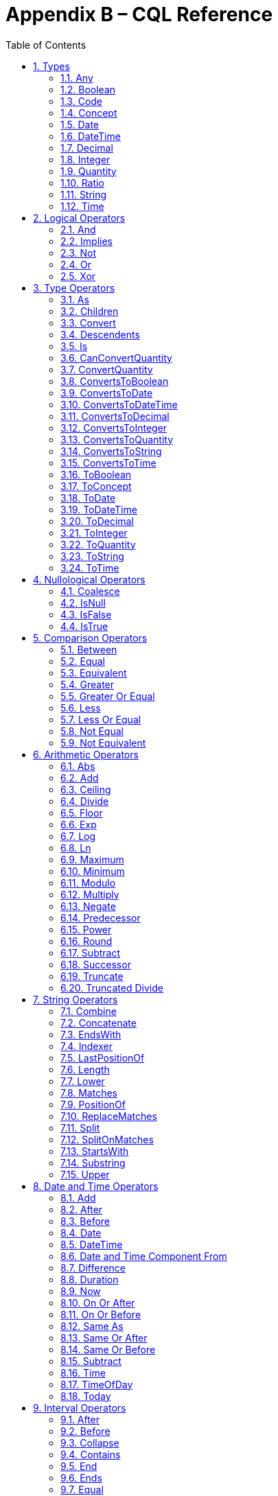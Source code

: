 [[appendix-b-cql-reference]]
= Appendix B – CQL Reference
:page-layout: dev
:backend: xhtml
:sectnums:
:sectanchors:
:toc:


This appendix provides a reference for all the system-defined types, operators, and functions that can be used within CQL. It is intended to provide complete semantics for each available type and operator as a companion to the Author’s and Developer’s Guides. The reference is organized by operator category.

For each type, the definition and semantics are provided. Note that because CQL does not define a type declaration syntax, the definitions are expressed in a pseudo-syntax.

For each operator or function, the signature, semantics, and usually an example are provided. Note that for built-in operators, the signature is expressed in a pseudo-syntax intended to clearly define the operator and its parameters. Although the symbolic operators may in general be prefix, infix, or postfix operators, the signatures for each operator are defined using function definition syntax for consistency and ease of representation. For example, the signature for the [.kw]#and# operator is given as:

[source,cql]
----
and(left Boolean, right Boolean) Boolean
----

Even though [.kw]#and# is an infix operator and would be invoked as in the following expression:

[source,cql]
----
InDemographic and NeedsScreening
----

In addition, formatting strings are used throughout the reference to describe possible string formats for operators such as ToDateTime that convert a string to a DateTime value. The following symbols are used to describe format strings:

* 0 - Any digit must appear at this location in the format string
* # - Any digit may appear at this location in the format string
* ? - The immediately preceding pattern is optional
* ( ) - Used to group patterns
* | - Used to combine choices of patterns (e.g. +|- means a + or - may appear at this location)

Any other character in a format string indicates that that character must appear at that location (or may appear if it is modified by the optional indicator, or part of a group that is modified by the optional indicator), with the exception of the following patterns used when describing date and time format strings:

* YYYY - A full four digit year, padded with leading zeroes if necessary
* MM - A full two digit month value, padded with leading zeroes if necessary
* DD - A full two digit day value, padded with leading zeroes if necessary
* HH - A full two digit hour value (00..24), padded with leading zeroes if necessary
* mm - A full two digit minute value (00..59), padded with leading zeroes if necessary
* ss - A full two digit second value (00..59), padded with leading zeroes if necessary
* ffff - A fractional millisecond value (0..999)

[[types-2]]
== Types

[[any]]
=== Any

*Definition:*

[source,cql]
----
simple type Any
----

*Description:*

The [.id]#Any# type is the maximal supertype in the CQL type system, meaning that all types derive from [.id]#Any#, including list, interval, and structured types. In addition, the type of a [.kw]#null# result is [.id]#Any#.

[[boolean-1]]
=== Boolean

*Definition:*

[source,cql]
----
simple type Boolean
----

*Description:*

The [.id]#Boolean# type represents the logical boolean values [.kw]#true# and [.kw]#false#. The result of logical operations within CQL use the [.id]#Boolean# type, and constructs within the language that expect a conditional result, such as a where clause or conditional expression, expect results of the [.id]#Boolean# type.

For more information, see the <<Logical Operators>> section.

[[code-1]]
=== Code

*Definition:*

[source,cql]
----
structured type Code
{
  code String,
  display String,
  system String,
  version String
}
----

*Description:*

The [.id]#Code# type represents single terminology codes within CQL.

[[concept-1]]
=== Concept

*Definition:*

[source,cql]
----
structured type Concept
{
  codes List<Code>,
  display String
}
----

*Description:*

The [.id]#Concept# type represents a single terminological concept within CQL.

[[date]]
=== Date

*Definition:*

[source,cql]
----
simple type Date
----

*Description:*

The [.id]#Date# type represents date values with potential uncertainty within CQL. 

CQL supports date values in the range @0001-01-01 to @9999-12-31 with a 1 day step size.

CQL also supports partial date values. For example, the date [.lit]#@2014# represents some day in the year 2014.

[[datetime]]
=== DateTime

*Definition:*

[source,cql]
----
simple type DateTime
----

*Description:*

The [.id]#DateTime# type represents date and time values with potential uncertainty within CQL.

CQL supports date and time values in the range [.lit]#@0001-01-01T00:00:00.0# to [.lit]#@9999-12-31T23:59:59.999# with a 1 millisecond step size. Note that DateTime values may also optionally indicate an offset.

CQL also supports partial datetime values. For example, the datetime [.lit]#@2014-01-01T03# represents some instant during the hour of 3:00 on January 1st, 2014.

[[decimal-1]]
=== Decimal

*Definition:*

[source,cql]
----
simple type Decimal
----

*Description:*

The [.id]#Decimal# type represents real values within CQL.

CQL supports positive and negative decimal values with a _precision_ (meaning total number of possible digits) of 28 and a _scale_ (meaning number of possible digits to the right of the decimal) of 8. In other words, decimal values in the range (-10^28^ + 1)/10^8^ to (10^28^-1)/10^-8^ with a step size of 10^-8^.

[[integer-1]]
=== Integer

*Definition:*

[source,cql]
----
simple type Integer
----

*Description:*

The [.id]#Integer# type represents whole number values within CQL.

CQL supports integer values in the range -2^31^ to 2^31^-1 with a step size of 1.

[[quantity]]
=== Quantity

*Definition:*

[source,cql]
----
structured type Quantity
{
  value Decimal
  unit String
}
----

*Description:*

The [.id]#Quantity# type represents quantities with a specified unit within CQL. The unit must be a valid UCUM unit or CQL temporal keyword. UCUM units in CQL use the case-sensitive (c/s) form. When a quantity value has no unit specified, operations are performed with the default UCUM unit ('1'). The value element of a Quantity must be present.

[[ratio]]
=== Ratio

*Definition:*

[source,cql]
----
structured type Ratio
{
  numerator Quantity
  denominator Quantity
}
----

*Description:*

The [.id]#Ratio# type represents a relationship between two quantities, such as a titre (e.g. 1:128), or a concentration (e.g. 5 'mg':10'mL'). The numerator and denominator elements must be present (i.e. can not be null).

[[string-1]]
=== String

*Definition:*

[source,cql]
----
simple type String
----

*Description:*

The [.id]#String# type represents string values within CQL.

CQL supports string values up to 2^31^-1 characters in length.

For string literals, CQL uses standard escape sequences:

[cols=",",options="header",]
|========================================================================================
|Escape |Character
|\' |Single-quote
|\" |Double-quote
|\r |Carriage Return
|\n |Line Feed
|\t |Tab
|\f |Form Feed
|\\ |Backslash
|\uXXXX |Unicode character, where XXXX is the hexadecimal representation of the character
|========================================================================================

[[time]]
=== Time

*Definition:*

[source,cql]
----
simple type Time
----

*Description:*

The [.id]#Time# type represents time-of-day values within CQL.

CQL supports time values in the range [.lit]#@T00:00:00.0# to [.lit]#@T23:59:59.999# with a step size of 1 millisecond. Not that Time values may also optionally indicate an offset.

CQL also supports partial time values. For example, the time [.lit]#@T03# represents some instant during the hour of 3:00.

[[logical-operators-3]]
== Logical Operators

[[and]]
=== And

*Signature:*

[source,cql]
----
and (left Boolean, right Boolean) Boolean
----

*Description:*

The [.kw]#and# operator returns true if both its arguments are true. If either argument is false, the result is false. Otherwise, the result is null.

The following table defines the truth table for this operator:

[[table-9-a]]
[cols=",,,",options="header",]
|==========================
| |TRUE |FALSE |NULL
|*TRUE*  |TRUE |FALSE |NULL
|*FALSE* |FALSE |FALSE |FALSE
|*NULL*  |NULL |FALSE |NULL
|==========================

Table 9‑A

*Example:*

The following examples illustrate the behavior of the [.kw]#and# operator:

[source,cql]
----
define IsTrue: true and true
define IsFalse: true and false
define IsAlsoFalse: false and null
define IsNull: true and null
----

Note that CQL does not prescribe short-circuit evaluation of logical operators.

[[implies]]
=== Implies

*Signature:*

[source,cql]
----
implies (left Boolean, right Boolean) Boolean
----

*Description:*

The [.kw]#implies# operator returns the logical implication of its arguments. This means that if the left operand evaluates to true, this operator returns the boolean evaluation of the right operand. If the left operand evaluates to false, this operator returns true. Otherwise, this operator returns true if the right operand evaluates to true, and null otherwise.

Note that implies may use short-circuit evaluation in the case that the first operand evaluates to false.

The following table defines the truth table for this operator:

[[table-9-a1]]
[cols=",,,",options="header",]
|=======================
| |TRUE |FALSE |NULL
|*TRUE* |*TRUE* |*FALSE* |*NULL*
|*FALSE* |*TRUE* |*TRUE* |*TRUE*
|*NULL* |*TRUE* |*NULL* |*NULL*
|=======================

Table 9‑A

*Example:*

The following examples illustrate the behavior of the [.kw]#implies# operator:

[source,cql]
----
define IsTrue: false implies false
define IsAlsoTrue: false implies null
define IsFalse: true implies false
define IsNull: true implies null
----

[[not]]
=== Not

*Signature:*

[source,cql]
----
not (argument Boolean) Boolean
----

*Description:*

The [.kw]#not# operator returns true if the argument is false and false if the argument is true. Otherwise, the result is null.

The following table defines the truth table for this operator:

[[table-9-b]]
[cols=",",options="header",]
|===========
|  |NOT
|*TRUE* |*FALSE*
|*FALSE* |*TRUE*
|*NULL* |*NULL*
|===========

Table 9‑B

The following examples illustrate the behavior of the [.kw]#not# operator:

[source,cql]
----
define IsTrue: not false
define IsFalse: not true
define IsNull: not null
----

[[or]]
=== Or

*Signature:*

[source,cql]
----
or (left Boolean, right Boolean) Boolean
----

*Description:*

The [.kw]#or# operator returns true if either of its arguments are true. If both arguments are false, the result is false. Otherwise, the result is null.

The following table defines the truth table for this operator:

[[table-9-c]]
[cols=",,,",options="header",]
|========================
| |TRUE |FALSE |NULL
|*TRUE* |*TRUE* |*TRUE* |*TRUE*
|*FALSE* |*TRUE* |*FALSE* |*NULL*
|*NULL* |*TRUE* |*NULL* |*NULL*
|========================

Table 9‑C

*Example:*

The following examples illustrate the behavior of the [.kw]#or# operator:

[source,cql]
----
define IsTrue: true or false
define IsAlsoTrue: true or null
define IsFalse: false or false
define IsNull: false or null
----

Note that CQL does not prescribe short-circuit evaluation of logical operators.

[[xor]]
=== Xor

*Signature:*

[source,cql]
----
xor (left Boolean, right Boolean) Boolean
----

*Description:*

The [.kw]#xor# (exclusive or) operator returns true if one argument is true and the other is false. If both arguments are true or both arguments are false, the result is false. Otherwise, the result is null.

The following table defines the truth table for this operator:

[[table-9-d]]
[cols=",,,",options="header",]
|========================
| |TRUE |FALSE |NULL
|*TRUE* |*FALSE* |*TRUE* |*NULL*
|*FALSE* |*TRUE* |*FALSE* |*NULL*
|*NULL* |*NULL* |*NULL* |*NULL*
|========================

Table 9‑D

The following examples illustrate the behavior of the [.kw]#xor# operator:

[source,cql]
----
define IsTrue: true xor false
define IsAlsoTrue: false xor true
define IsFalse: true xor true
define IsNull: true xor null
----

[[type-operators-1]]
== Type Operators

[[as]]
=== As

*Signature:*

[source,cql]
----
as<T>(argument Any) T
cast as<T>(argument Any) T
----

*Description:*

The [.kw]#as# operator allows the result of an expression to be cast as a given target type. This allows expressions to be written that are statically typed against the expected run-time type of the argument.

If the argument is not of the specified type at run-time the result is [.kw]#null#.

The [.kw]#cast# prefix indicates that if the argument is not of the specified type at run-time then an exception is thrown.

*Example:*

The following examples illustrate the use of the [.kw]#as# operator.

[source,cql]
----
define AllProcedures: [Procedure]

define ImagingProcedures:
  AllProcedures P
    where P is ImagingProcedure
    return P as ImagingProcedure

define RuntimeError:
  ImagingProcedures P
    return cast P as Observation
----

[[children]]
=== Children

*Signature:*

[source,cql]
----
Children(argument Any) List<Any>
----

*Description:*

For structured types, the [.id]#Children# operator returns a list of all the values of the elements of the type. List-valued elements are expanded and added to the result individually, rather than as a single list.

For list types, the result is the same as invoking [.id]#Children# on each element in the list and flattening the resulting lists into a single result.

If the source is null, the result is null.

[[convert]]
=== Convert

*Signature:*

[source,cql]
----
convert to<T>(argument Any) T
----

*Description:*

The [.kw]#convert# operator converts a value to a specific type. The result of the operator is the value of the argument converted to the target type, if possible. If there is no valid conversion from the actual value to the target type, the result is null.

The following table lists the conversions supported in CQL:

[[table-9-e]]
[cols=",,,,,,,,,,,,",options="header",]
|===============================================================================================
|From\To |Boolean |Integer |Decimal |Quantity |Ratio |String |Date |DateTime |Time |Code |Concept |List<Code>
|*Boolean* |N/A |- |- |- |- |Explicit |- |- |- |- |- |-
|*Integer* |- |N/A |Implicit |Implicit |- |Explicit |- |- |- |- |- |-
|*Decimal* |- |- |N/A |Implicit |- |Explicit |- |- |- |- |- |-
|*Quantity* |- |- |- |N/A |- |Explicit |- |- |- |- |- |-
|*Ratio* |- |- |- |- |N/A |Explicit |- |- |- |- |- |-
|*String* |Explicit |Explicit |Explicit |Explicit |Explicit |N/A |Explicit |Explicit |Explicit |- |- |-
|*Date* |- |- |- |- |- |Explicit |N/A |Implicit |- |- |- |-
|*DateTime* |- |- |- |- |- |Explicit |Explicit |N/A |- |- |- |-
|*Time* |- |- |- |- |- |Explicit |- |- |N/A |- |- |-
|*Code* |- |- |- |- |- |- |- |- |- |N/A |Implicit |-
|*Concept* |- |- |- |- |- |- |- |- |- |- |N/A |Explicit
|*List<Code>* | | | | | | | | | | |Explicit |N/A
|===============================================================================================

Table 9‑E

For conversions between dates, times, and string values, ISO-8601 standard format is used:

yyyy-MM-ddThh:mm:ss.fff(Z [.sym]#|# [.sym]#+/-# hh:mm)

For example, the following are valid string representations for date and time values:

[source,cql]
----
'2014-01-01T14:30:00.0Z' // January 1st, 2014, 2:30PM UTC
'2014-01-01T14:30:00.0-07:00' // January 1st, 2014, 2:30PM Mountain Standard (GMT-7:00)
'T14:30:00.0Z' // 2:30PM UTC
'T14:30:00.0-07:00' // 2:30PM Mountain Standard (GMT-7:00)
----

For specific semantics for each conversion, refer to the <<03-developersguide.adoc#explicit-conversion,explicit conversion>> operator documentation.

[[descendents]]
=== Descendents

*Signature:*

[source,cql]
----
Descendents(argument Any) List<Any>
----

*Description:*

For structured types, the [.id]#Descendents# operator returns a list of all the values of the elements of the type, recursively. List-valued elements are expanded and added to the result individually, rather than as a single list.

For list types, the result is the same as invoking [.id]#Descendents# on each element in the list and flattening the resulting lists into a single result.

If the source is null, the result is null.

[[is]]
=== Is

*Signature:*

[source,cql]
----
is<T>(argument Any) Boolean
----

*Description:*

The [.kw]#is# operator allows the type of a result to be tested. If the run-time type of the argument is of the type being tested, the result of the operator is [.kw]#true#; otherwise, the result is [.kw]#false#.

The following examples illustrate the behavior of the [.kw]#is# operator:

[source,cql]
----
define IsTrue: 5 is Integer
define IsFalse: '5' is Integer
----

[[canconvertquantity]]
=== CanConvertQuantity

*Signature:*

[source,cql]
----
CanConvertQuantity(argument Quantity, unit String)
----

The CanConvertQuantity operator returns true if the Quantity can be converted to an equivalent Quantity with the given Unit. Otherwise, the result is false.

[.note-warning]
____
  
Note that implementations are not required to support quantity conversion, and so may return false, even if the conversion is valid. Implementations that do support unit conversion shall do so according to the conversion specified by UCUM.

____

If either argument is null, the result is null.

[[convertquantity]]
=== ConvertQuantity

*Signature:*

[source,cql]
----
convert <quantity> to <unit>
ConvertQuantity(argument Quantity, unit String)
----

The ConvertQuantity operator converts a Quantity to an equivalent Quantity with the given unit. If the unit of the input quantity can be converted to the target unit, the result is an equivalent Quantity with the target unit. Otherwise, the result is null.

[.note-warning]
____
  
Note that implementations are not required to support quantity conversion, and so may return null, even if the conversion is valid. Implementations that do support unit conversion shall do so according to the conversion specified by UCUM.

____

If either argument is null, the result is null.

[source,cql]
----
define ConvertQuantity: ConvertQuantity(5 'mg', 'g')
define ConvertSyntax: convert 5 'mg' to 'g'
----

[[convertstoboolean]]
=== ConvertsToBoolean

*Signature:*

[source,cql]
----
ConvertsToBoolean(argument String) Boolean
----

*Description:*

The [.id]#ConvertsToBoolean# operator returns [.kw]#true# if its argument can be converted to a [.id]#Boolean# value. See the [.id]#<<ToBoolean>># operator for a description of the supported conversions.

If the input cannot be interpreted as a valid [.id]#Boolean# value, the result is [.kw]#false#.

If the argument is [.kw]#null#, the result is [.kw]#null#.

[[convertstodate]]
=== ConvertsToDate

*Signature:*

[source,cql]
----
ConvertsToDate(argument String) Boolean
----

*Description:*

The [.id]#ConvertsToDate# operator returns [.kw]#true# if its argument can be converted to a [.id]#Date# value. See the [.id]#<<ToDate>># operator for a description of the supported conversions.

If the input string is not formatted correctly, or does not represent a valid date value, the result is [.kw]#false#.

As with date literals, date values may be specified to any precision.

If the argument is [.kw]#null#, the result is [.kw]#null#.

[[convertstodatetime]]
=== ConvertsToDateTime

*Signature:*

[source,cql]
----
ConvertsToDateTime(argument Date) Boolean
ConvertsToDateTime(argument String) Boolean
----

*Description:*

The [.id]#ConvertsToDateTime# operator returns [.kw]#true# if its argument can be converted to a [.id]#DateTime# value. See the [.id]#<<ToDateTime>># operator for a description of the supported conversions.

If the input string is not formatted correctly, or does not represent a valid DateTime value, the result is [.kw]#false#.

As with date and time literals, DateTime values may be specified to any precision. If no timezone offset is supplied, the timezone offset of the evaluation request timestamp is assumed.

If the argument is [.kw]#null#, the result is [.kw]#null#.

[[convertstodecimal]]
=== ConvertsToDecimal

*Signature:*

[source,cql]
----
ConvertsToDecimal(argument String) Boolean
----

*Description:*

The [.id]#ToDecimal# operator returns [.kw]#true# if its argument can be converted to a [.id]#Decimal# value. See the [.id]#<<ToDecimal>># operator for a description of the supported conversions.

If the input string is not formatted correctly, or cannot be interpreted as a valid [.id]#Decimal# value, the result is [.kw]#false#.

If the argument is [.kw]#null#, the result is [.kw]#null#.

[[convertstointeger]]
=== ConvertsToInteger

*Signature:*

[source,cql]
----
ConvertsToInteger(argument String) Boolean
----

*Description:*

The [.id]#ConvertsToInteger# operator returns [.kw]#true# if its argument can be converted to an [.id]#Integer# value. See the [.id]#<<ToInteger>># operator for a description of the supported conversions.

If the input string is not formatted correctly, or cannot be interpreted as a valid [.id]#Integer# value, the result is [.kw]#false#.

[[convertstoquantity]]
=== ConvertsToQuantity

*Signature:*

[source,cql]
----
ConvertsToQuantity(argument Decimal) Boolean
ConvertsToQuantity(argument Integer) Boolean
ConvertsToQuantity(argument String) Boolean
----

*Description:*

The [.id]#ConvertsToQuantity# operator returns [.kw]#true# if its argument can be converted to a [.id]#Quantity# value. See the [.id]#<<ToQuantity>># operator for a description of the supported conversions.

If the input string is not formatted correctly, or cannot be interpreted as a valid [.id]#Quantity# value, the result is [.kw]#false#.

If the argument is [.kw]#null#, the result is [.kw]#null#.

[[convertstoratio]]
==== ConvertsToRatio

*Signature:*

[source,cql]
----
ConvertsToRatio(argument String) Boolean
----

*Description:*

The [.id]#ConvertsToRatio# operator returns [.kw]#true# if its argument can be converted to a [.id]#Ratio# value. See the [.id]#<<ToRatio>># operator for a description of the supported conversions.

If the input string is not formatted correctly, or cannot be interpreted as a valid [.id]#Ratio# value, the result is [.kw]#false#.

If the argument is [.kw]#null#, the result is [.kw]#null#.

[[convertstostring]]
=== ConvertsToString

*Signature:*

[source,cql]
----
ConvertsToString(argument Boolean) Boolean
ConvertsToString(argument Integer) Boolean
ConvertsToString(argument Decimal) Boolean
ConvertsToString(argument Quantity) Boolean
ConvertsToString(argument Ratio) Boolean
ConvertsToString(argument Date) Boolean
ConvertsToString(argument DateTime) Boolean
ConvertsToString(argument Time) Boolean
----

*Description:*

The [.id]#ConvertsToString# operator returns [.kw]#true# if its argument can be converted to a [.id]#String# value. See the [.id]#<<ToString>># operator for a description of the supported conversions.

If the argument is [.kw]#null#, the result is [.kw]#null#.

[[convertstotime]]
=== ConvertsToTime

*Signature:*

[source,cql]
----
ConvertsToTime(argument String) Time
----

*Description:*

The [.id]#ConvertsToTime# operator returns [.kw]#true# if its argument can be converted to a [.id]#Time# value. See the [.id]#<<ToTime>># operator for a description of the supported conversions.

If the input string is not formatted correctly, or does not represent a valid time-of-day value, the result is [.kw]#false#.

If the argument is [.kw]#null#, the result is [.kw]#null#.

[[toboolean]]
=== ToBoolean

*Signature:*

[source,cql]
----
ToBoolean(argument String) Boolean
----

*Description:*

The [.id]#ToBoolean# operator converts the value of its argument to a [.id]#Boolean# value. The operator accepts the following string representations:

[[table-9-f]]
[cols=",",options="header",]
|====================================
|String Representation |Boolean Value
|[.id]#true t yes y 1# |[.kw]#true#
|[.id]#false f no n 0# |[.kw]#false#
|====================================

Table 9‑F

Note that the operator will ignore case when interpreting the string as a [.id]#Boolean# value.

If the input cannot be interpreted as a valid [.id]#Boolean# value, the result is [.kw]#null#.

If the argument is [.kw]#null#, the result is [.kw]#null#.

The following examples illustrate the behavior of the [.id]#ToBoolean# operator:

[source,cql]
----
define IsTrue: ToBoolean('y')
define IsFalse: ToBoolean('0')
define IsNull: ToBoolean('falsetto')
----

[[toconcept]]
=== ToConcept

*Signature:*

[source,cql]
----
ToConcept(argument Code) Concept
----

*Description:*

The [.id]#ToConcept# operator converts a value of type [.id]#Code# to a [.id]#Concept# value with the given [.id]#Code# as its primary and only [.id]#Code#. If the [.id]#Code# has a [.id]#display# value, the resulting [.id]#Concept# will have the same [.id]#display# value.

If the argument is [.kw]#null#, the result is [.kw]#null#.

The following examples illustrate the behavior of the [.id]#ToConcept# operator:

[source,cql]
----
define IsValid: ToConcept(Code { system: 'http://loinc.org', code: '8480-6' }) // Concept { codes: { Code { system: 'http://loinc.org', code: '8480-6' } } }
define IsNull: ToConcept(null as Code)
----

[[todate]]
=== ToDate

*Signature:*

[source,cql]
----
ToDate(argument DateTime) Date
ToDate(argument String) Date
----

*Description:*

The [.id]#ToDate# operator converts the value of its argument to a [.id]#Date# value. 

For the DateTime overload, the operator is equivalent to invoking [.kw]#date from# on the DateTime value.

For the string overload, the operator expects the string to be formatted using the ISO-8601 datetime representation:

YYYY-MM-DDThh:mm:ss.fff(+|-)hh:mm or YYYY-MM-DDThh:mm:ss.fffZ

In addition, the string must be interpretable as a valid date value.

For example, the following are valid string representations for date values:

[source,cql]
----
'2014-01' // January, 2014
'2014-01-01' // January 1st, 2014
----

If the input string is not formatted correctly, or does not represent a valid date value, the result is [.kw]#null#.

As with date literals, date values may be specified to any precision.

If the argument is [.kw]#null#, the result is [.kw]#null#.

[[todatetime]]
=== ToDateTime

*Signature:*

[source,cql]
----
ToDateTime(argument Date) DateTime
ToDateTime(argument String) DateTime
----

*Description:*

The [.id]#ToDateTime# operator converts the value of its argument to a [.id]#DateTime# value.

For the string overload, the operator expects the string to be formatted using the ISO-8601 datetime representation:

YYYY-MM-DDThh:mm:ss.fff([.sym]#+|-#)hh:mm
or
YYYY-MM-DDThh:mm:ss.fffZ

In addition, the string must be interpretable as a valid DateTime value.

For example, the following are valid string representations for DateTime values:

[source,cql]
----
'2014-01-01' // January 1st, 2014
'2014-01-01T14:30:00.0Z' // January 1st, 2014, 2:30PM UTC
'2014-01-01T14:30:00.0-07:00' // January 1st, 2014, 2:30PM Mountain Standard (GMT-7:00)
----

If the input string is not formatted correctly, or does not represent a valid DateTime value, the result is [.kw]#null#.

As with Date and Time literals, DateTime values may be specified to any precision. If no timezone offset is supplied, the timezone offset of the evaluation request timestamp is assumed.

For the [.id]#Date# overload, the result will be a [.id]#DateTime# with the time components set to zero, except for the timezone offset, which will be set to the timezone offset of the evaluation request timestamp.

If the argument is [.kw]#null#, the result is [.kw]#null#.

[[todecimal]]
=== ToDecimal

*Signature:*

[source,cql]
----
ToDecimal(argument String) Decimal
----

*Description:*

The [.id]#ToDecimal# operator converts the value of its argument to a [.id]#Decimal# value. The operator accepts strings using the following format:

[source,cql]
----
(+|-)?#0(.0#)?
----

Meaning an optional polarity indicator, followed by any number of digits (including none), followed by at least one digit, followed optionally by a decimal point, at least one digit, and any number of additional digits (including none).

Note that the decimal value returned by this operator must be limited in precision and scale to the maximum precision and scale representable for [.id]#Decimal# values within CQL.

If the input string is not formatted correctly, or cannot be interpreted as a valid [.id]#Decimal# value, the result is [.kw]#null#.

If the argument is [.kw]#null#, the result is [.kw]#null#.

The following examples illustrate the behavior of the [.id]#ToDecimal# operator:

[source,cql]
----
define IsValid: ToDecimal('-0.1')
define IsNull: ToDecimal('+-0.1')
----

[[tointeger]]
=== ToInteger

*Signature:*

[source,cql]
----
ToInteger(argument String) Integer
----

*Description:*

The [.id]#ToInteger# operator converts the value of its argument to an [.id]#Integer# value. The operator accepts strings using the following format:

[source,cql]
----
(+|-)?#0
----

Meaning an optional polarity indicator, followed by any number of digits (including none), followed by at least one digit.

Note that the integer value returned by this operator must be a valid value in the range representable for [.id]#Integer# values in CQL.

If the input string is not formatted correctly, or cannot be interpreted as a valid [.id]#Integer# value, the result is [.kw]#null#.

If the argument is [.kw]#null#, the result is [.kw]#null#.

The following examples illustrate the behavior of the [.id]#ToInteger# operator:

[source,cql]
----
define IsValid: ToInteger('-1')
define IsNull: ToInteger('one')
----

[[toquantity]]
=== ToQuantity

*Signature:*

[source,cql]
----
ToQuantity(argument Decimal) Quantity
ToQuantity(argument Integer) Quantity
ToQuantity(argument String) Quantity
----

*Description:*

The [.id]#ToQuantity# operator converts the value of its argument to a [.id]#Quantity# value.

For the [.id]#String# overload, the operator accepts strings using the following format:

[source,cql]
----
(+|-)?#0(.0#)?('<unit>')?
----

Meaning an optional polarity indicator, followed by any number of digits (including none) followed by at least one digit, optionally followed by a decimal point, at least one digit, and any number of additional digits, all optionally followed by a unit designator as a string literal specifying a valid, case-sensitive UCUM unit of measure. Spaces are allowed between the quantity value and the unit designator.

Note that the decimal value of the quantity returned by this operator must be a valid value in the range representable for [.id]#Decimal# values in CQL.

If the input string is not formatted correctly, or cannot be interpreted as a valid [.id]#Quantity# value, the result is [.kw]#null#.

For the [.id]#Integer# and [.id]#Decimal# overloads, the operator returns a quantity with the value of the argument and a unit of [.lit]#'1'# (the default unit).

If the argument is [.kw]#null#, the result is [.kw]#null#.

The following examples illustrate the behavior of the [.id]#ToQuantity# operator:

[source,cql]
----
define DecimalOverload: ToQuantity(0.1) // 0.1 '1'
define IntegerOverload: ToQuantity(13) // 13 '1'
define StringOverload: ToQuantity('-0.1 \'mg\'') // -0.1 'mg'
define IsNull: ToQuantity('444 \'cm')
----

[[toratio]]
==== ToRatio

*Signature:*

[source,cql]
----
ToRatio(argument String) Ratio
----

*Description:*

The [.id]#ToRatio# operator converts the value of its argument to a [.id]#Ratio# value. The operator accepts strings using the following format:

[source,cql]
----
<quantity>:<quantity>
----

where <quantity> is the format used to by the [.id]#ToQuantity# operator.

If the input string is not formatted correctly, or cannot be interpreted as a valid [.id]#Ratio# value, the result is [.kw]#null#.

If the argument is [.kw]#null#, the result is [.kw]#null#.

The following examples illustrate the behavior of the [.id]#ToRatio# operator:

[source,cql]
----
define IsValid: ToRatio('1.0 \'mg\':2.0 \'mg\'')
define IsNull: ToRatio('1.0 \'mg\';2.0 \'mg\'')
----

[[tostring]]
=== ToString

*Signature:*

[source,cql]
----
ToString(argument Boolean) String
ToString(argument Integer) String
ToString(argument Decimal) String
ToString(argument Quantity) String
ToString(argument Ratio) String
ToString(argument Date) String
ToString(argument DateTime) String
ToString(argument Time) String
----

*Description:*

The [.id]#ToString# operator converts the value of its argument to a [.id]#String# value. The operator uses the following string representations for each type:

[[table-9-g]]
[cols=",",options="header",]
|===========================================
|Type |String Representation
|[.id]#Boolean# |[.kw]#true\|false#
|[.id]#Integer# |([.sym]#-#)?#0
|[.id]#Decimal# |([.sym]#-#)?\#0.0#
|[.id]#Quantity# |([.sym]#-#)?\#0.0# '<unit>'
|[.id]#Ratio# |<quantity>:<quantity>
|[.id]#Date# |YYYY-MM-DD
|[.id]#DateTime# |YYYY-MM-DDThh:mm:ss.fff([.sym]#+\|-#)hh:mm
|[.id]#Time# |hh:mm:ss.fff
|===========================================

Table 9‑G

The result of any ToString must be round-trippable back to the source value.

If the argument is [.kw]#null#, the result is [.kw]#null#.

The following examples illustrate the behavior of the [.id]#ToString# operator:

[source,cql]
----
define BooleanOverload: ToString(true)
define IntegerOverload: ToString(13)
define DecimalOverload: ToString(0.1)
define QuantityOverload: ToString(-0.1 'mg')
define RatioOverload: ToString(-0.1 'mg':0.1 'mg')
define DateOverload: ToString(@2012-01-01)
define DateTimeOverload: ToString(@2012-01-01T12:30:00.000-05:00)
define TimeOverload: ToString(@12:30:00.000)
define IsNull: ToString(null as Integer)
----

[[totime]]
=== ToTime

*Signature:*

[source,cql]
----
ToTime(argument String) Time
----

*Description:*

The [.id]#ToTime# operator converts the value of its argument to a [.id]#Time# value. The operator expects the string to be formatted using ISO-8601 time representation:

hh:mm:ss.fff

In addition, the string must be interpretable as a valid time-of-day value.

For example, the following are valid string representations for time-of-day values:

[source,cql]
----
'14:30:00.0' // 2:30PM
----

If the input string is not formatted correctly, or does not represent a valid time-of-day value, the result is [.kw]#null#.

As with time-of-day literals, time-of-day values may be specified to any precision.

If the argument is [.kw]#null#, the result is [.kw]#null#.

[[nullological-operators-3]]
== Nullological Operators

[[coalesce]]
=== Coalesce

*Signature:*

[source,cql]
----
Coalesce<T>(argument1 T, argument2 T) T
Coalesce<T>(argument1 T, argument2 T, argument3 T) T
Coalesce<T>(argument1 T, argument2 T, argument3 T, argument4 T) T
Coalesce<T>(argument1 T, argument2 T, argument3 T, argument4 T, argument5 T) T
Coalesce<T>(arguments List<T>) T
----

*Description:*

The [.id]#Coalesce# operator returns the first non-null result in a list of arguments. If all arguments evaluate to [.kw]#null#, the result is [.kw]#null#.

The static type of the first argument determines the type of the result, and all subsequent arguments must be of that same type.

The following examples illustrate the behavior of the [.id]#Coalesce# operator:

[source,cql]
----
define Coalesce15: Coalesce(null, 15, null)
define IsNull: Coalesce({ null, null, null })
define CoalesceError: Coalesce(null, 15, null, null, null, null) // more than 5 inputs must be represented as list
----

[[isnull]]
=== IsNull

*Signature:*

[source,cql]
----
is null(argument Any) Boolean
----

*Description:*

The [.kw]#is null# operator determines whether or not its argument evaluates to [.kw]#null#. If the argument evaluates to [.kw]#null#, the result is [.kw]#true#; otherwise, the result is [.kw]#false#.

The following examples illustrate the behavior of the [.kw]#is null# operator:

[source,cql]
----
define IsTrue: null is null
define IsFalse: true is null
----

[[isfalse]]
=== IsFalse

*Signature:*

[source,cql]
----
is false(argument Boolean) Boolean
----

*Description:*

The [.kw]#is false# operator determines whether or not its argument evaluates to [.kw]#false#. If the argument evaluates to [.kw]#false#, the result is [.kw]#true#; otherwise, the result is [.kw]#false#.

The following examples illustrate the behavior of the [.kw]#is false# operator:

[source,cql]
----
define IsFalseIsTrue: false is false
define IsFalseIsFalse: null is false
----

[[istrue]]
=== IsTrue

*Signature:*

[source,cql]
----
is true(argument Boolean) Boolean
----

*Description:*

The [.kw]#is true# operator determines whether or not its argument evaluates to [.kw]#true#. If the argument evaluates to [.kw]#true#, the result is [.kw]#true#; otherwise, the result is [.kw]#false#.

The following examples illustrate the behavior of the [.kw]#is true# operator:

[source,cql]
----
define IsTrueIsTrue: true is true
define IsTrueIsFalse: false is true
----

[[comparison-operators-4]]
== Comparison Operators

[[between]]
=== Between

*Signature:*

[source,cql]
----
between(argument Integer, low Integer, high Integer) Boolean
between(argument Decimal, low Decimal, high Decimal) Boolean
between(argument Quantity, low Quantity, high Quantity) Boolean
between(argument Date, low Date, high Date) Boolean
between(argument DateTime, low DateTime, high DateTime) Boolean
between(argument Time, low Time, high Time) Boolean
between(argument String, low String, high String) Boolean
----

*Description:*

The between operator determines whether the first argument is within a given range, inclusive. If the first argument is greater than or equal to the low argument, and less than or equal to the high argument, the result is [.kw]#true#, otherwise, the result is [.kw]#false#.

For comparisons involving quantities, the dimensions of each quantity must be the same, but not necessarily the unit. For example, units of [.lit]#'cm'# and [.lit]#'m'# are comparable, but units of [.lit]#'cm2'# and [.lit]#'cm'# are not. Attempting to operate on quantities with invalid units will result in a [.kw]#null#.

For comparisons involving Date, DateTime, or Time values with imprecision, note that the result of the comparison may be [.kw]#null#, depending on whether the values involved are specified to the level of precision used for the comparison. For example:

[source,cql]
----
define DateTimeBetweenIsNull: @2012-01-01 between @2012-01-01T12 and @2012-01-02T12
----

Note that for the purposes of comparison, seconds and milliseconds are considered a single precision using a decimal, with decimal comparison semantics.

String comparisons are strictly lexical based on the Unicode value of the individual characters in the string.

If any argument is [.kw]#null#, the result is [.kw]#null#.

The following examples illustrate the behavior of the [.kw]#between# operator:

[source,cql]
----
define IntegerBetweenIsTrue: 4 between 2 and 6
define DecimalBetweenIsFalse: 3.5 between 3.6 and 4.8
define QuantityBetweenIsNull: 3.5 'cm2' between 3.0 'cm' and 4.8 'cm'
----

[[equal]]
=== Equal

*Signature:*

[source,cql]
----
=<T>(left T, right T) Boolean
----

*Description:*

The _equal_ ([.sym]#=#) operator returns [.kw]#true# if the arguments are equal; [.kw]#false# if the arguments are known unequal, and [.kw]#null# otherwise. Equality semantics are defined to be value-based.

For simple types, this means that equality returns [.kw]#true# if and only if the result of each argument evaluates to the same value.

For string values, equality is strictly lexical based on the Unicode values for the individual characters in the strings.

For decimal values, trailing zeroes are ignored.

For quantities, this means that the dimensions of each quantity must be the same, but not necessarily the unit. For example, units of [.lit]#'cm'# and [.lit]#'m'# are comparable, but units of [.lit]#'cm2'# and [.lit]#'cm'# are not. Attempting to operate on quantities with invalid units will result in a [.kw]#null#. When a quantity has no units specified, it is treated as a quantity with the default unit ([.lit]#'1'#).

For ratios, this means that the numerator and denominator must be the same, using quantity equality semantics.

For tuple types, this means that equality returns [.kw]#true# if and only if the tuples are of the same type, and the values for all elements that have values, by name, are equal.

For list types, this means that equality returns [.kw]#true# if and only if the lists contain elements of the same type, have the same number of elements, and for each element in the lists, in order, the elements are equal using equality semantics.

For interval types, equality returns [.kw]#true# if and only if the intervals are over the same point type, and they have the same value for the starting and ending points of the interval as determined by the [.id]#Start# and [.id]#End# operators.

For Date, DateTime, and Time values, the comparison is performed by considering each precision in order, beginning with years (or hours for time values). If the values are the same, comparison proceeds to the next precision; if the values are different, the comparison stops and the result is [.kw]#false#. If one input has a value for the precision and the other does not, the comparison stops and the result is [.kw]#null#; if neither input has a value for the precision, or the last precision has been reached, the comparison stops and the result is [.kw]#true#. For the purposes of comparison, seconds and milliseconds are considered a single precision using a decimal, with decimal equality semantics.

If either argument is [.kw]#null#, the result is [.kw]#null#.

The following examples illustrate the behavior of the _equal_ operator:

[source,cql]
----
define IntegerEqualIsTrue: 4 = (2 + 2)
define DecimalEqualIsFalse: 3.5 = (3.5 - 0.1)
define StringEqualIsFalse: 'CQL is awesome!' = 'cql is awesome!'
define QuantityEqualIsNull: 3.5 'cm2' = 3.5 'cm'
define RatioEqualIsTrue: 1:8 = 1:8
define RatioEqualIsFalse: 1:8 = 2:16
define ListEqualIsNull: { null, 1, 2, 3 } = { null, 1, 2, 3 }
define DateTimeEqualIsNull: @2012-01-01 = @2012-01-01T12
define NullEqualIsNull: null = null
----

[[equivalent]]
=== Equivalent

*Signature:*

[source,cql]
----
~<T>(left T, right T) Boolean
----

*Description:*

The _equivalent_ ([.sym]#~#) operator returns [.kw]#true# if the arguments are equivalent in value, or if they are both [.kw]#null#; and [.kw]#false# otherwise.

For string values, equivalence returns true if the strings are the same value while ignoring case and locale, and normalizing whitespace. Normalizing whitespace means that all whitespace characters are treated as equivalent, with whitespace characters as defined in the whitespace lexical category.

For ratios, equivalent means that the numerator and denominator represent the same ratio (e.g. `1:100 ~ 10:1000`).

For tuple types, this means that two tuple values are equivalent if and only if the tuples are of the same type, and the values for all elements by name are equivalent.

For list types, this means that two list values are equivalent if and only if the lists contain elements of the same type, have the same number of elements, and for each element in the lists, in order, the elements are equivalent.

For interval types, this means that two intervals are equivalent if and only if the intervals are over the same point type, and the starting and ending points of the intervals as determined by the [.id]#Start# and [.id]#End# operators are equivalent.

For Date, DateTime, and Time values, the comparison is performed in the same way as it is for equality, except that if one input has a value for a given precision and the other does not, the comparison stops and the result is [.kw]#false#, rather than [.kw]#null#. As with equality, the second and millisecond precisions are considered a single precision using a decimal, with decimal equivalence semantics.

For [.id]#Code# values, equivalence is defined based on the code and system elements only. The version and display elements are ignored for the purposes of determining [.id]#Code# equivalence.

For [.id]#Concept# values, equivalence is defined as a non-empty intersection of the codes in each [.id]#Concept#.

Note that this operator will always return [.kw]#true# or [.kw]#false#, even if either or both of its arguments are [.kw]#null#, or contain [.kw]#null# components.

The following examples illustrate the behavior of the _equivalent_ operator:

[source,cql]
----
define IntegerEquivalentIsTrue: 4 ~ (2 + 2)
define DecimalEquivalentIsFalse: 3.5 ~ (3.5 - 0.1)
define StringEquivalentIsTrue: 'CQL is awesome!' ~ 'cql is awesome!'
define QuantityEquivalentIsFalse: 3.5 'cm2' ~ 3.5 'cm'
define RatioEquivalentIsTrue: 1:8 ~ 2:16
define ListEquivalentIsTrue: { null, 1, 2, 3 } ~ { null, 1, 2, 3 }
define DateTimeEquivalentIsFalse: @2012-01-01 ~ @2012-01-01T12
define NullEquivalentIsTrue: null ~ null
----

[[greater]]
=== Greater

*Signature:*

[source,cql]
----
>(left Integer, right Integer) Boolean
>(left Decimal, right Decimal) Boolean
>(left Quantity, right Quantity) Boolean
>(left Date, right Date) Boolean
>(left DateTime, right DateTime) Boolean
>(left Time, right Time) Boolean
>(left String, right String) Boolean
----

*Description:*

The _greater_ ([.sym]#>#) operator returns [.kw]#true# if the first argument is greater than the second argument.

String comparisons are strictly lexical based on the Unicode value of the individual characters in the string.

For comparisons involving quantities, the dimensions of each quantity must be the same, but not necessarily the unit. For example, units of [.lit]#'cm'# and [.lit]#'m'# are comparable, but units of [.lit]#'cm2'# and [.lit]#'cm'# are not. Attempting to operate on quantities with invalid units will result in a [.kw]#null#. When a quantity has no units specified, it is treated as a quantity with the default unit ([.lit]#'1'#).

For Date, DateTime, and Time values, the comparison is performed by considering each precision in order, beginning with years (or hours for time values). If the values are the same, comparison proceeds to the next precision; if the first value is greater than the second, the result is [.kw]#true#; if the first value is less than the second, the result is [.kw]#false#; if one input has a value for the precision and the other does not, the comparison stops and the result is [.kw]#null#; if neither input has a value for the precision or the last precision has been reached, the comparison stops and the result is [.kw]#false#. For example:

[source,cql]
----
define DateTimeGreaterIsNull: @2012-01-01 > @2012-01-01T12
----

Note that for the purposes of comparison, seconds and milliseconds are considered a single precision using a decimal, with decimal comparison semantics.

If either argument is [.kw]#null#, the result is [.kw]#null#.

The following examples illustrate the behavior of the _greater_ operator:

[source,cql]
----
define IntegerGreaterIsTrue: 4 > 3
define DecimalGreaterIsFalse: 3.5 > 3.5
define QuantityGreaterIsNull: 3.6 'cm2' > 3.5 'cm'
define NullGreaterIsNull: null > 5
----

[[greater-or-equal]]
=== Greater Or Equal

*Signature:*

[source,cql]
----
>=(left Integer, right Integer) Boolean
>=(left Decimal, right Decimal) Boolean
>=(left Quantity, right Quantity) Boolean
>=(left Date, right Date) Boolean
>=(left DateTime, right DateTime) Boolean
>=(left Time, right Time) Boolean
>=(left String, right String) Boolean
----

*Description:*

The _greater or equal_ ([.sym]#>=#) operator returns [.kw]#true# if the first argument is greater than or equal to the second argument.

String comparisons are strictly lexical based on the Unicode value of the individual characters in the string.

For comparisons involving quantities, the dimensions of each quantity must be the same, but not necessarily the unit. For example, units of [.lit]#'cm'# and [.lit]#'m'# are comparable, but units of [.lit]#'cm2'# and [.lit]#'cm'# are not. Attempting to operate on quantities with invalid units will result in a [.kw]#null#. When a quantity has no units specified, it is treated as a quantity with the default unit ([.lit]#'1'#).

For Date, DateTime, and Time values, the comparison is performed by considering each precision in order, beginning with years (or hours for time values). If the values are the same, comparison proceeds to the next precision; if the first value is greater than the second, the result is [.kw]#true#; if the first value is less than the second, the result is [.kw]#false#; if one input has a value for the precision and the other does not, the comparison stops and the result is [.kw]#null#; if neither input has a value for the precision or the last precision has been reached, the comparison stops and the result is [.kw]#true#. For example:

[source,cql]
----
define DateTimeGreaterOrEqualIsNull: @2012-01-01 >= @2012-01-01T12
----

Note that for the purposes of comparison, seconds and milliseconds are considered a single precision using a decimal, with decimal comparison semantics.

If either argument is [.kw]#null#, the result is [.kw]#null#.

The following examples illustrate the behavior of the _greater or equal_ operator:

[source,cql]
----
define IntegerGreaterOrEqualIsTrue: 4 >= (2 + 2)
define DecimalGreaterOrEqualIsFalse: 3.5 >= (3.5 + 0.1)
define QuantityGreaterOrEqualIsNull: 3.6 'cm2' >= 3.5 'cm'
define NullGreaterOrEqualIsNull: null >= 5
----

[[less]]
=== Less

*Signature:*

[source,cql]
----
<(left Integer, right Integer) Boolean
<(left Decimal, right Decimal) Boolean
<(left Quantity, right Quantity) Boolean
<(left Date, right Date) Boolean
<(left DateTime, right DateTime) Boolean
<(left Time, right Time) Boolean
<(left String, right String) Boolean
----

*Description:*

The _less_ ([.sym]#<#) operator returns [.kw]#true# if the first argument is less than the second argument.

String comparisons are strictly lexical based on the Unicode value of the individual characters in the string.

For comparisons involving quantities, the dimensions of each quantity must be the same, but not necessarily the unit. For example, units of [.lit]#'cm'# and [.lit]#'m'# are comparable, but units of [.lit]#'cm2'# and [.lit]#'cm'# are not. Attempting to operate on quantities with invalid units will result in a [.kw]#null#. When a quantity has no units specified, it is treated as a quantity with the default unit ([.lit]#'1'#).

For Date, DateTime, and Time values, the comparison is performed by considering each precision in order, beginning with years (or hours for time values). If the values are the same, comparison proceeds to the next precision; if the first value is less than the second, the result is [.kw]#true#; if the first value is greater than the second, the result is [.kw]#false#; if one input has a value for the precision and the other does not, the comparison stops and the result is [.kw]#null#; if neither input has a value for the precision or the last precision has been reached, the comparison stops and the result is [.kw]#false#. For example:

[source,cql]
----
define DateTimeLessIsNull: @2012-01-01 < @2012-01-01T12
----

Note that for the purposes of comparison, seconds and milliseconds are considered a single precision using a decimal, with decimal comparison semantics.

If either argument is [.kw]#null#, the result is [.kw]#null#.

The following examples illustrate the behavior of the _less_ operator:

[source,cql]
----
define IntegerLessIsTrue: 4 < (2 + 2 + 2)
define DecimalLessIsFalse: 3.5 < 3.5
define QuantityLessIsNull: 3.6 'cm2' < 3.5 'cm'
define DateTimeLessIsNull: @2012-01-01 < @2012-01-01T12
define NullLessIsNull: null < 5
----

[[less-or-equal]]
=== Less Or Equal

*Signature:*

[source,cql]
----
<=(left Integer, right Integer) Boolean
<=(left Decimal, right Decimal) Boolean
<=(left Quantity, right Quantity) Boolean
<=(left Date, right Date) Boolean
<=(left DateTime, right DateTime) Boolean
<=(left Time, right Time) Boolean
<=(left String, right String) Boolean
----

*Description:*

The _less or equal_ ([.sym]#\<=#) operator returns [.kw]#true# if the first argument is less than or equal to the second argument.

String comparisons are strictly lexical based on the Unicode value of the individual characters in the string.

For comparisons involving quantities, the dimensions of each quantity must be the same, but not necessarily the unit. For example, units of [.lit]#'cm'# and [.lit]#'m'# are comparable, but units of [.lit]#'cm2'# and [.lit]#'cm'# are not. Attempting to operate on quantities with invalid units will result in a [.kw]#null#. When a quantity has no units specified, it is treated as a quantity with the default unit ([.lit]#'1'#).

For Date, DateTime, and Time values, the comparison is performed by considering each precision in order, beginning with years (or hours for time values). If the values are the same, comparison proceeds to the next precision; if the first value is less than the second, the result is [.kw]#true#; if the first value is greater than the second, the result is [.kw]#false#; if one input has a value for the precision and the other does not, the comparison stops and the result is [.kw]#null#; if neither input has a value for the precision or the last precision has been reached, the comparison stops and the result is [.kw]#true#. For example:

[source,cql]
----
define DateTimeLessOrEqualIsNull: @2012-01-01 <= @2012-01-01T12
----

Note that for the purposes of comparison, seconds and milliseconds are considered a single precision using a decimal, with decimal comparison semantics.

If either argument is [.kw]#null#, the result is [.kw]#null#.

The following examples illustrate the behavior of the _less or equal_ operator:

[source,cql]
----
define IntegerLessOrEqualIsTrue: 4 <= (2 + 2)
define DecimalLessOrEqualIsFalse: 3.5 <= (3.5 - 0.1)
define QuantityLessOrEqualIsNull: 3.6 'cm2' <= 3.6 'cm'
define NullLessOrEqualIsNull: null <= 5
----

[[not-equal]]
=== Not Equal

*Signature:*

[source,cql]
----
!=<T>(left T, right T) Boolean
----

*Description:*

The _not equal_ ([.sym]#!=#) operator returns [.kw]#true# if its arguments are not the same value.

The _not equal_ operator is a shorthand for invocation of logical negation ([.kw]#not#) of the _equal_ operator.

The following examples illustrate the behavior of the _not equal_ operator:

[source,cql]
----
define IntegerNotEqualIsFalse: 4 != (2 + 2)
define DecimalNotEqualIsTrue: 3.5 != (3.5 - 0.1)
define StringNotEqualIsTrue: 'CQL is awesome!' != 'cql is awesome!'
define QuantityNotEqualIsNull: 3.5 'cm2' != 3.5 'cm'
define ListNotEqualIsNull: { null, 1, 2, 3 } != { null, 1, 2, 3 }
define DateTimeNotEqualIsNull: @2012-01-01 != @2012-01-01T12
define NullNotEqualIsNull: null != null
----

[[not-equivalent]]
=== Not Equivalent

*Signature:*

[source,cql]
----
!~<T>(left T, right T) Boolean
----

*Description:*

The _not equivalent_ ([.sym]#!~#) operator returns [.kw]#true# if its arguments are not equivalent.

The _not equivalent_ operator is a shorthand for invocation of logical negation ([.kw]#not#) of the _equivalent_ operator.

The following examples illustrate the behavior of the _not equivalent_ operator:

[source,cql]
----
define IntegerNotEquivalentIsFalse: 4 !~ (2 + 2)
define DecimalNotEquivalentIsTrue: 3.5 !~ (3.5 - 0.1)
define StringNotEquivalentIsFalse: 'CQL is awesome!' !~ 'cql is awesome!'
define QuantityNotEquivalentIsTrue: 3.5 'cm2' !~ 3.5 'cm'
define ListNotEquivalentIsFalse: { null, 1, 2, 3 } !~ { null, 1, 2, 3 }
define DateTimeNotEquivalentIsTrue: @2012-01-01 !~ @2012-01-01T12
define NullNotEquivalentIsFalse: null !~ null
----

[[arithmetic-operators-4]]
== Arithmetic Operators

The arithmetic operators provide a complete set of operations for performing arithmetic calculations in CQL. In general, operations that cause arithmetic overflow or underflow, or otherwise cannot be performed (such as division by 0) will result in null, rather than a run-time error.

[[abs]]
=== Abs

*Signature:*

[source,cql]
----
Abs(argument Integer) Integer
Abs(argument Decimal) Decimal
Abs(argument Quantity) Quantity
----

*Description:*

The [.id]#Abs# operator returns the absolute value of its argument.

When taking the absolute value of a quantity, the unit is unchanged.

If the argument is [.kw]#null#, the result is [.kw]#null#.

If the result of taking the absolute value of the input cannot be represented (e.g. `Abs(minimum Integer)`), the result is [.kw]#null#.

The following examples illustrate the behavior of the [.id]#Abs# operator:

[source,cql]
----
define IntegerAbs: Abs(-5) // 5
define IntegerAbsIsNull: Abs(null as Integer)
define DecimalAbs: Abs(-5.5) // 5.5
define QuantityAbs: Abs(-5.5 'mg') // 5.5 'mg'
----

[[add]]
=== Add

*Signature:*

[source,cql]
----
+(left Integer, right Integer) Integer
+(left Decimal, right Decimal) Decimal
+(left Quantity, right Quantity) Quantity
----

*Description:*

The _add_ ([.sym]#+#) operator performs numeric addition of its arguments.

When invoked with mixed [.id]#Integer# and [.id]#Decimal# arguments, the [.id]#Integer# argument will be implicitly converted to [.id]#Decimal#.

When adding quantities, the dimensions of each quantity must be the same, but not necessarily the unit. For example, units of [.lit]#'cm'# and [.lit]#'m'# can be added, but units of [.lit]#'cm2'# and [.lit]#'cm'# cannot. The unit of the result will be the most granular unit of either input. Attempting to operate on quantities with invalid units will result in a [.kw]#null#. When a quantity has no units specified, it is treated as a quantity with the default unit ([.lit]#'1'#).

If either argument is [.kw]#null#, the result is [.kw]#null#.

If the result of the addition cannot be represented (i.e. arithmetic overflow), the result is [.kw]#null#.

The following examples illustrate the behavior of the _add_ operator:

[source,cql]
----
define IntegerAdd: 2 + 2 // 4
define IntegerAddIsNull: 2 + null
define DecimalAdd: 2.5 + 5 // 7.5
define QuantityAdd: -5.5 'mg' + 2 'mg' // -3.5 'mg'
define QuantityAddIsNull: -5.5 'cm' + 2 'cm2'
----

[[ceiling]]
=== Ceiling

*Signature:*

[source,cql]
----
Ceiling(argument Decimal) Integer
----

*Description:*

The [.id]#Ceiling# operator returns the first integer greater than or equal to the argument.

When invoked with an [.id]#Integer# argument, the argument will be implicitly converted to [.id]#Decimal#.

If the argument is [.kw]#null#, the result is [.kw]#null#.

The following examples illustrate the behavior of the [.id]#Ceiling# operator:

[source,cql]
----
define IntegerCeiling: Ceiling(1) // 1
define DecimalCeiling: Ceiling(1.1) // 2
define QuantityCeilingIsNull: Ceiling(null as Decimal)
----

[[divide]]
=== Divide

*Signature:*

[source,cql]
----
/(left Decimal, right Decimal) Decimal
/(left Quantity, right Quantity) Quantity
----

*Description:*

The _divide_ ([.sym]#/#) operator performs numeric division of its arguments. Note that this operator is [.id]#Decimal# division; for [.id]#Integer# division, use the _truncated divide_ ([.kw]#div#) operator.

When invoked with [.id]#Integer# arguments, the arguments will be implicitly converted to [.id]#Decimal#.

When invoked with a mixture of [.id]#Decimal# and [.id]#Quantity# arguments, the [.id]#Decimal# arguments will be implicitly converted to [.id]#Quantity#.

For division operations involving quantities, the resulting quantity will have the appropriate unit. For example:

[source,cql]
----
12 'cm2' / 3 'cm'
----

In this example, the result will have a unit of [.lit]#'cm'#. Note that when performing division of quantities with the same units, the result will have the default UCUM unit ([.lit]#'1'#). When a quantity has no units specified, it is treated as a quantity with the default unit ([.lit]#'1'#).

If either argument is [.kw]#null#, the result is [.kw]#null#.

If the result of the division cannot be represented, or the right argument is 0, the result is [.kw]#null#.

The following examples illustrate the behavior of the _divide_ operator:

[source,cql]
----
define IntegerDivide: 4.0 / 2 // 2.0
define DecimalDivide: 9.9 / 3.0 // 3.3
define DecimalDivideIsNull: 2.2 / null
define DecimalDivideIsError: 2.2 / 0
define QuantityDivide: -5.5 'mg' / 2.0 'mg' // -2.75
----

[[floor]]
=== Floor

*Signature:*

[source,cql]
----
Floor(argument Decimal) Integer
----

*Description:*

The [.id]#Floor# operator returns the first integer less than or equal to the argument.

When invoked with an [.id]#Integer# argument, the argument will be implicitly converted to [.id]#Decimal#.

If the argument is [.kw]#null#, the result is [.kw]#null#.

The following examples illustrate the behavior of the [.id]#Floor# operator:

[source,cql]
----
define IntegerFloor: Floor(1) // 1
define DecimalFloor: Floor(2.1) // 2
define QuantityFloorIsNull: Floor(null as Decimal)
----

[[exp]]
=== Exp

*Signature:*

[source,cql]
----
Exp(argument Decimal) Decimal
----

*Description:*

The [.id]#Exp# operator raises _e_ to the power of its argument.

When invoked with an [.id]#Integer# argument, the argument will be implicitly converted to [.id]#Decimal#.

If the argument is [.kw]#null#, the result is [.kw]#null#.

If the result of the operation cannot be represented, the result is [.kw]#null#.

The following examples illustrate the behavior of the [.id]#Exp# operator:

[source,cql]
----
define IntegerExp: Exp(0) // 1.0
define DecimalExp: Exp(-0.0) // 1.0
define QuantityExpIsNull: Exp(null as Decimal)
----

[[log]]
=== Log

*Signature:*

[source,cql]
----
Log(argument Decimal, base Decimal) Decimal
----

*Description:*

The [.id]#Log# operator computes the logarithm of its first argument, using the second argument as the base.

When invoked with [.id]#Integer# arguments, the arguments will be implicitly converted to [.id]#Decimal#.

If either argument is [.kw]#null#, the result is [.kw]#null#.

If the result of the operation cannot be represented, the result is [.kw]#null#.

The following examples illustrate the behavior of the [.id]#Log# operator:

[source,cql]
----
define IntegerLog: Log(16, 2) // 4.0
define DecimalLog: Log(100.0, 10.0) // 2.0
define QuantityLogIsNull: Log(null, 10.0)
----

[[ln]]
=== Ln

*Signature:*

[source,cql]
----
Ln(argument Decimal) Decimal
----

*Description:*

The [.id]#Ln# operator computes the natural logarithm of its argument.

When invoked with an [.id]#Integer# argument, the argument will be implicitly converted to [.id]#Decimal#.

If the argument is [.kw]#null#, the result is [.kw]#null#.

If the result of the operation cannot be represented, the result is [.kw]#null#.

The following examples illustrate the behavior of the [.id]#Ln# operator:

[source,cql]
----
define IntegerLn: Ln(1) // 0.0
define DecimalLn: Ln(1.0) // 0.0
define QuantityLnIsNull: Ln(null as Decimal)
----

[[maximum]]
=== Maximum

*Signature:*

[source,cql]
----
maximum<T>() T
----

*Description:*

The [.kw]#maximum# operator returns the maximum representable value for the given type.

The [.kw]#maximum# operator is defined for the [.id]#Integer#, [.id]#Decimal#, [.id]#Date#, [.id]#DateTime#, and [.id]#Time# types.

For [.id]#Integer#, [.kw]#maximum# returns the maximum signed 32-bit integer, 2^31^ - 1.

For [.id]#Decimal#, [.kw]#maximum# returns the maximum representable decimal value, (10^28^ – 1) / 10^8^ (99999999999999999999.99999999).

For [.id]#Date#, [.kw]#maximum# returns the maximum representable date value, [.id]#Date#([.lit]#9999#, [.lit]#12#, [.lit]#31#).

For [.id]#DateTime#, [.kw]#maximum# returns the maximum representable datetime value, [.id]#DateTime#([.lit]#9999#, [.lit]#12#, [.lit]#31#, [.lit]#23#, [.lit]#59#, [.lit]#59#, [.lit]#999#).

For [.id]#Time#, [.kw]#maximum# returns the maximum representable time value, [.id]#Time#([.lit]#23#, [.lit]#59#, [.it]#59#, [.lit]#999#).

For any other type, attempting to invoke [.kw]#maximum# results in an error.

[.note-warning]
____

Note that implementations may choose to represent the maximum DateTime value using a constant offset such as UTC.

____

The following examples illustrate the behavior of the [.kw]#maximum# operator:

[source,cql]
----
define IntegerMaximum: maximum Integer // 2147483647
define DateTimeMaximum: maximum DateTime // @9999-12-31T23:59:59.999
define ErrorMaximum: maximum Quantity
----

[[minimum]]
=== Minimum

*Signature:*

[source,cql]
----
minimum<T>() T
----

*Description:*

The [.kw]#minimum# operator returns the minimum representable value for the given type.

The [.kw]#minimum# operator is defined for the [.id]#Integer#, [.id]#Decimal#, [.id]#Date#, [.id]#DateTime#, and [.id]#Time# types.

For [.id]#Integer#, [.kw]#minimum# returns the minimum signed 32-bit integer, -2^31^.

For [.id]#Decimal#, [.kw]#minimum# returns the minimum representable decimal value, (-10^28^ + 1) / 10^8^ (-99999999999999999999.99999999).

For [.id]#Date#, [.kw]#minimum# returns the minimum representable date value, [.id]#DateTime#([.lit]#1#, [.lit]#1#, [.lit]#1#).

For [.id]#DateTime#, [.kw]#minimum# returns the minimum representable datetime value, [.id]#DateTime#([.lit]#1#, [.lit]#1#, [.lit]#1#, [.lit]#0#, [.lit]#0#, [.lit]#0#, [.lit]#0#).

For [.id]#Time#, [.kw]#minimum# returns the minimum representable time value, [.id]#Time#([.lit]#0#, [.lit]#0#, [.lit]#0#, [.lit]#0#).

For any other type, attempting to invoke [.kw]#minimum# results in an error.

[.note-warning]
____

Note that implementations may choose to represent the minimum DateTime value using a constant offset such as UTC.

____

The following examples illustrate the behavior of the [.kw]#minimum# operator:

[source,cql]
----
define IntegerMinimum: minimum Integer // -2147483648
define DateTimeMinimum: minimum DateTime // @0001-01-01T00:00:00.000
define ErrorMinimum: minimum Quantity
----

[[modulo]]
=== Modulo

*Signature:*

[source,cql]
----
mod(left Integer, right Integer) Integer
mod(left Decimal, right Decimal) Decimal
----

*Description:*

The [.kw]#mod# operator computes the remainder of the division of its arguments.

When invoked with mixed [.id]#Integer# and [.id]#Decimal# arguments, the [.id]#Integer# argument will be implicitly converted to [.id]#Decimal#.

If either argument is [.kw]#null#, the result is [.kw]#null#.

If the result of the modulo cannot be represented, or the right argument is 0, the result is [.kw]#null#.

The following examples illustrate the behavior of the [.kw]#mod# operator:

[source,cql]
----
define IntegerModulo: 3 mod 2 // 1
define DecimalModulo: 2.5 mod 2 // 0.5
define ModuloIsNull: 2.5 mod null
----

[[multiply]]
=== Multiply

*Signature:*

[source,cql]
----
*(left Integer, right Integer) Integer
*(left Decimal, right Decimal) Decimal
*(left Quantity, right Quantity) Quantity
----

*Description:*

The _multiply_ ([.sym]#*#) operator performs numeric multiplication of its arguments.

When invoked with mixed [.id]#Integer# and [.id]#Decimal# arguments, the [.id]#Integer# argument will be implicitly converted to [.id]#Decimal#.

When invoked with mixed [.id]#Decimal# and [.id]#Quantity# arguments, the [.id]#Decimal# argument will be implicitly converted to [.id]#Quantity#.

For multiplication operations involving quantities, the resulting quantity will have the appropriate unit. For example:

[source,cql]
----
12 'cm' * 3 'cm'
3 'cm' * 12 'cm2'
----

In this example, the first result will have a unit of [.lit]#'cm2'#, and the second result will have a unit of [.lit]#'cm3'#. When a quantity has no units specified, it is treated as a quantity with the default unit ([.lit]#'1'#).

If either argument is [.kw]#null#, the result is [.kw]#null#.

If the result of the operation cannot be represented, the result is [.kw]#null#.

[[negate]]
=== Negate

*Signature:*

[source,cql]
----
-(argument Integer) Integer
-(argument Decimal) Decimal
-(argument Quantity) Quantity
----

*Description:*

The _negate_ ([.sym]#-#) operator returns the negative of its argument.

When negating quantities, the unit is unchanged.

If the argument is [.kw]#null#, the result is [.kw]#null#.

If the result of negating the argument cannot be represented (e.g. `-(minimum Integer)`), the result is [.kw]#null#.

The following examples illustrate the behavior of the _negate_ operator:

[source,cql]
----
define IntegerNegate: -3 // -3
define DecimalNegate: -(-3.3) // 3.3
define QuantityNegate: -3.3 'mg' // -3.3 'mg'
define NegateIsNull: -(null as Integer)
----

[[predecessor]]
=== Predecessor

*Signature:*

[source,cql]
----
predecessor of<T>(argument T) T
----

*Description:*

The [.kw]#predecessor# operator returns the predecessor of the argument. For example, the predecessor of 2 is 1. If the argument is already the minimum value for the type, a run-time error is thrown.

The [.kw]#predecessor# operator is defined for the [.id]#Integer#, [.id]#Decimal#, [.id]#Quantity#, [.id]#Date#, [.id]#DateTime#, and [.id]#Time# types.

For [.id]#Integer#, [.kw]#predecessor# is equivalent to subtracting 1.

For [.id]#Decimal#, [.kw]#predecessor# is equivalent to subtracting the minimum precision value for the [.id]#Decimal# type, or 10^-08^.

For [.id]#Date#, [.id]#DateTime#, and [.id]#Time# values, [.kw]#predecessor# is equivalent to subtracting a time-unit quantity for the lowest specified precision of the value. For example, if the [.id]#DateTime# is fully specified, [.kw]#predecessor# is equivalent to subtracting 1 millisecond; if the [.id]#DateTime# is specified to the second, [.kw]#predecessor# is equivalent to subtracting one second, etc.

For [.id]#Quantity# values, the [.kw]#predecessor# is equivalent to subtracting 1 if the quantity is an integer, and the minimum precision value for the [.id]#Decimal# type if the quantity is a decimal. The units are unchanged.

If the argument is [.kw]#null#, the result is [.kw]#null#.

If the result of the operation cannot be represented, the result is [.kw]#null#.

The following examples illustrate the behavior of the [.kw]#predecessor# operator:

[source,cql]
----
define IntegerPredecessor: predecessor of 100 // 99
define DecimalPredecessor: predecessor of 1.0 // 0.99999999
define DatePredecessor: predecessor of @2014-01-01 // @2013-12-31
define PredecessorIsNull: predecessor of (null as Quantity)
----

[[power]]
=== Power

*Signature:*

[source,cql]
----
^(argument Integer, exponent Integer) Integer
^(argument Decimal, exponent Decimal) Decimal
----

*Description:*

The _power_ ([.sym]#^#) operator raises the first argument to the power given by the second argument.

When invoked with mixed [.id]#Integer# and [.id]#Decimal# arguments, the [.id]#Integer# argument will be implicitly converted to [.id]#Decimal#.

If either argument is [.kw]#null#, the result is [.kw]#null#.

If the result of the operation cannot be represented, the result is [.kw]#null#.

The following examples illustrate the behavior of the _power_ operator:

[source,cql]
----
define IntegerPower: 2^3 // 8
define IntegerPowerFun: Power(2, 3) // 8
define DecimalPower: 2.5^2.0 // 6.25
define NegateIsNull: 2.5^null
----

[[round]]
=== Round

*Signature:*

[source,cql]
----
Round(argument Decimal) Decimal
Round(argument Decimal, precision Integer) Decimal
----

*Description:*

The [.id]#Round# operator returns the nearest whole number to its argument. The semantics of round are defined as a traditional round, meaning that a decimal value of 0.5 or higher will round to 1.

When invoked with an [.id]#Integer# argument, the argument will be implicitly converted to [.id]#Decimal#.

If the argument is [.kw]#null#, the result is [.kw]#null#.

Precision determines the decimal place at which the rounding will occur. If precision is not specified or [.kw]#null#, 0 is assumed.

The following examples illustrate the behavior of the [.id]#Round# operator:

[source,cql]
----
define IntegerRound: Round(1) // 1
define DecimalRound: Round(3.14159, 3) // 3.142
define RoundIsNull: Round(null)
----

[[subtract]]
=== Subtract

*Signature:*

[source,cql]
----
-(left Integer, right Integer) Integer
-(left Decimal, right Decimal) Decimal
-(left Quantity, right Quantity) Quantity
----

*Description:*

The _subtract_ ([.sym]#-#) operator performs numeric subtraction of its arguments.

When invoked with mixed [.id]#Integer# and [.id]#Decimal# arguments, the [.id]#Integer# argument will be implicitly converted to [.id]#Decimal#.

When subtracting quantities, the dimensions of each quantity must be the same, but not necessarily the unit. For example, units of [.lit]#'cm'# and [.lit]#'m'# can be subtracted, but units of [.lit]#'cm2'# and [.lit]#'cm'# cannot. The unit of the result will be the most granular unit of either input. Attempting to operate on quantities with invalid units will result in a [.kw]#null#. When a quantity has no units specified, it is treated as a quantity with the default unit ([.lit]#'1'#).

If either argument is [.kw]#null#, the result is [.kw]#null#.

If the result of the operation cannot be represented, the result is [.kw]#null#.

The following examples illustrate the behavior of the _subtract_ operator:

[source,cql]
----
define IntegerSubtract: 2 - 1 // 1
define DecimalSubtract: 3.14 - 3.12 // 0.02
define QuantitySubtract: 3.14 'mg' - 3.12 'mg' // 0.02 'mg'
define QuantitySubtractError: 3.14 'cm' - 3.12 'cm2'
define SubtractIsNull: 3 - null
----

[[successor]]
=== Successor

*Signature:*

[source,cql]
----
successor of<T>(argument T) T
----

*Description:*

The [.kw]#successor# operator returns the successor of the argument. For example, the successor of 1 is 2. If the argument is already the maximum value for the type, a run-time error is thrown.

The [.kw]#successor# operator is defined for the [.id]#Integer#, [.id]#Quantity#, [.id]#Decimal#, [.id]#Date#, [.id]#DateTime#, and [.id]#Time# types.

For [.id]#Integer#, [.kw]#successor# is equivalent to adding 1.

For [.id]#Decimal#, [.kw]#successor# is equivalent to adding the minimum precision value for the [.id]#Decimal# type, or 10^-08^.

For [.id]#Date#, [.id]#DateTime# and [.id]#Time# values, [.kw]#successor# is equivalent to adding a time-unit quantity for the lowest specified precision of the value. For example, if the [.id]#DateTime# is fully specified, [.kw]#successor# is equivalent to adding 1 millisecond; if the [.id]#DateTime# is specified to the second, [.kw]#successor# is equivalent to adding one second, etc.

For [.id]#Quantity# values, the [.kw]#successor# is equivalent to adding 1 if the quantity is an integer, and the minimum precision value for the [.id]#Decimal# type if the quantity is a decimal. The units are unchanged.

If the argument is [.kw]#null#, the result is [.kw]#null#.

If the result of the operation cannot be represented, the result is [.kw]#null#.

The following examples illustrate the behavior of the [.kw]#successor# operator:

[source,cql]
----
define IntegerSuccessor: successor of 100 // 101
define DecimalSuccessor: successor of 1.0 // 1.00000001
define DateSuccessor: successor of @2014-01-01 // @2014-01-02
define SuccessorIsNull: successor of (null as Quantity)
----

[[truncate]]
=== Truncate

*Signature:*

[source,cql]
----
Truncate(argument Decimal) Integer
----

*Description:*

The [.id]#Truncate# operator returns the integer component of its argument.

When invoked with an [.id]#Integer# argument, the argument will be implicitly converted to [.id]#Decimal#.

If the argument is [.kw]#null#, the result is [.kw]#null#.

The following examples illustrate the behavior of the [.id]#Truncate# operator:

[source,cql]
----
define IntegerTruncate: Truncate(101) // 101
define DecimalTruncate: Truncate(1.00000001) // 1
define TruncateIsNull: Truncate(null)
----

[[truncated-divide]]
=== Truncated Divide

*Signature:*

[source,cql]
----
div(left Integer, right Integer) Integer
div(left Decimal, right Decimal) Decimal
----

*Description:*

The [.kw]#div# operator performs truncated division of its arguments.

When invoked with mixed [.id]#Integer# and [.id]#Decimal# arguments, the [.id]#Integer# argument will be implicitly converted to [.id]#Decimal#.

If either argument is [.kw]#null#, the result is [.kw]#null#.

If the result of the operation cannot be represented, or the right argument is 0, the result is [.kw]#null#.

The following examples illustrate the behavior of the [.kw]#div# operator:

[source,cql]
----
define IntegerTruncatedDivide: 4 div 2 // 2
define DecimalTruncatedDivide: 4.14 div 2.06 // 2
define TruncatedDivideIsNull: 3 div null
----

[[string-operators-3]]
== String Operators

[[combine]]
=== Combine

*Signature:*

[source,cql]
----
Combine(source List<String>) String
Combine(source List<String>, separator String) String
----

*Description:*

The [.id]#Combine# operator combines a list of strings, optionally separating each string with the given separator.

If either argument is [.kw]#null#, or the source list is empty, the result is [.kw]#null#.

For consistency with aggregate operator behavior, null elements in the input list are ignored.

The following examples illustrate the behavior of the [.id]#Combine# operator:

[source,cql]
----
define CombineList: Combine({ 'super', 'califragilistic', 'expialidocious' }) // 'supercalifragilisticexpialidocious'
define CombineWithSeparator: Combine({ 'CQL', 'is', 'awesome' }, ' ') // 'CQL is awesome'
define CombineWithNulls: Combine({ 'the', 'next', 'arg', 'is', null }) // 'thenextargis'
----

[[concatenate]]
=== Concatenate

*Signature:*

[source,cql]
----
+(left String, right String) String
&(left String, right String) String
----

*Description:*

The _concatenate_ ([.sym]#+# or [.sym]#&#) operator performs string concatenation of its arguments.

When using [.sym]#+#, if either argument is [.kw]#null#, the result is [.kw]#null#.

When using [.sym]#&#, [.kw]#null# arguments are treated as an empty string ([.sym]#''#).

The following examples illustrate the behavior of the _concatenate_ operator:

[source,cql]
----
define ConcatenatePlus: 'CQL is' + ' awesome' // 'CQL is awesome'
define ConcatenateAnd: 'CQL is' & ' awesome' // 'CQL is awesome'
define ConcatenateFun: Concatenate('CQL is', ' awesome') // 'CQL is awesome'
define ConcatenateIsNull: 'CQL is' + null
----

[[endswith]]
=== EndsWith

*Signature:*

[source,cql]
----
EndsWith(argument String, suffix String) Boolean
----

*Description:*

The [.id]#EndsWith# operator returns true if the given string ends with the given suffix.

If the suffix is the empty string, the result is true.

If either argument is [.kw]#null#, the result is [.kw]#null#.

The following examples illustrate the behavior of the [.id]#EndsWith# operator:

[source,cql]
----
define EndsWithIsTrue: EndsWith('CQL is awesome', 'some')
define EndsWithIsFalse: EndsWith('CQL is awesome', 'Some')
define EndsWithIsNull: EndsWith('CQL is awesome', null)
----

[[indexer]]
=== Indexer

*Signature:*

[source,cql]
----
[](argument String, index Integer) String
----

*Description:*

The _indexer_ ([.sym]#[]#) operator returns the character at the indexth position in a string.

Indexes in strings are defined to be 0-based.

If either argument is [.kw]#null#, the result is [.kw]#null#.

If the index is greater than the length of the string being indexed, the result is [.kw]#null#.

The following examples illustrate the behavior of the _indexer_ operator:

[source,cql]
----
define Indexer2: 'CQL is awesome'[2] // 'L'
define IndexerIsNull: 'CQL is awesome'[14]
define IndexerIsAlsoNull: 'CQL is awesome'[null]
----

[[lastpositionof]]
=== LastPositionOf

*Signature:*

[source,cql]
----
LastPositionOf(pattern String, argument String) Integer
----

*Description:*

The [.id]#LastPositionOf# operator returns the 0-based index of the last appearance of the given pattern in the given string.

If the pattern is not found, the result is -1.

If either argument is [.kw]#null#, the result is [.kw]#null#.

The following examples illustrate the behavior of the [.id]#LastPositionOf# operator:

[source,cql]
----
define LastPositionOfFound: LastPositionOf('awesome', 'CQL is awesome') // 7
define LastPositionOfNotFound: LastPositionOf('Some', 'CQL is awesome') // -1
define LastPositionOfIsNull: LastPositionOf(null, 'CQL is awesome')
----

[[length]]
=== Length

*Signature:*

[source,cql]
----
Length(argument String) Integer
----

*Description:*

The [.id]#Length# operator returns the number of characters in a string.

If the argument is [.kw]#null#, the result is [.kw]#null#.

The following examples illustrate the behavior of the [.id]#Length# operator:

[source,cql]
----
define Length14: Length('CQL is awesome') // 14
define LengthIsNull: Length(null as String)
----

[[lower]]
=== Lower

*Signature:*

[source,cql]
----
Lower(argument String) String
----

*Description:*

The [.id]#Lower# operator returns the given string with all characters converted to their lower case equivalents.

[.note-warning]
____

Note that the definition of _lowercase_ for a given character is a locale-dependent determination, and is not specified by CQL. Implementations are expected to provide appropriate and consistent handling of locale for their environment.

____

If the argument is [.kw]#null#, the result is [.kw]#null#.

The following examples illustrate the behavior of the [.id]#Lower# operator:

[source,cql]
----
define LowerCQL: Lower('CQL is awesome') // 'cql is awesome'
define LowerIsNull: Lower(null)
----

[[matches]]
=== Matches

*Signature:*

[source,cql]
----
Matches(argument String, pattern String) Boolean
----

*Description:*

The [.id]#Matches# operator returns true if the given string matches the given regular expression pattern. Regular expressions should function consistently, regardless of any culture- and locale-specific settings in the environment, should be case-sensitive, use single line mode, and allow Unicode characters.

If either argument is [.kw]#null#, the result is [.kw]#null#.

[.note-warning]
____

Platforms will typically use native regular expression implementations. These are typically fairly similar, but there will always be small differences. As such, CQL does not prescribe a particular dialect, but recommends the use of the link:http://www.pcre.org[PCRE] dialect.

____

The following examples illustrate the behavior of the [.id]#Matches# operator:

[source,cql]
----
define MatchesTrue: Matches('1,2three', '\\d,\\d\\w+')
define MatchesFalse: Matches('1,2three', '\\w+')
define MatchesIsNull: Matches('12three', null)
----

[[positionof]]
=== PositionOf

*Signature:*

[source,cql]
----
PositionOf(pattern String, argument String) Integer
----

*Description:*

The [.id]#PositionOf# operator returns the 0-based index of the given pattern in the given string.

If the pattern is not found, the result is -1.

If either argument is [.kw]#null#, the result is [.kw]#null#.

The following examples illustrate the behavior of the [.id]#PositionOf# operator:

[source,cql]
----
define PositionOfFound: PositionOf('s', 'CQL is awesome') // 5
define PositionOfNotFound: PositionOf('\\d', 'CQL is awesome') // -1
define PositionOfIsNull: PositionOf(null, 'CQL is awesome')
----

[[replacematches]]
=== ReplaceMatches

*Signature:*

[source,cql]
----
Matches(argument String, pattern String, substitution String) String
----

*Description:*

The [.id]#ReplaceMatches# operator matches the given string using the given regular expression pattern, replacing each match with the given substitution. The substitution string may refer to identified match groups in the regular expression. Regular expressions should function consistently, regardless of any culture- and locale-specific settings in the environment, should be case-sensitive, use single line mode, and allow Unicode characters.

If any argument is [.kw]#null#, the result is [.kw]#null#.

[.note-warning]
____

Platforms will typically use native regular expression implementations. These are typically fairly similar, but there will always be small differences. As such, CQL does not prescribe a particular dialect, but recommends the use of the [PCRE](http://www.pcre.org) dialect.

____

The following examples illustrate the behavior of the [.id]#ReplaceMatches# operator:

[source,cql]
----
define ReplaceMatchesFound: ReplaceMatches('CQL is awesome', 'awesome', 'amazing') // 'CQL is amazing'
define ReplaceMatchesNotFound: ReplaceMatches('CQL is awesome', 'awesome!', 'amazing') // 'CQL is awesome'
define ReplaceMatchesIsNull: ReplaceMatches('CQL is awesome', 'awesome', null)
----

[[split]]
=== Split

*Signature:*

[source,cql]
----
Split(stringToSplit String, separator String) List<String>
----

*Description:*

The [.id]#Split# operator splits a string into a list of strings using a separator.

If the [.id]#stringToSplit# argument is [.kw]#null#, the result is [.kw]#null#.

If the [.id]#stringToSplit# argument does not contain any appearances of the separator, the result is a list of strings containing one element that is the value of the [.id]#stringToSplit# argument.

The following examples illustrate the behavior of the [.id]#Split# operator:

[source,cql]
----
define SplitFound: Split('CQL is awesome', ' ') // { 'CQL', 'is', 'awesome' }
define SplitNotFound: Split('CQL is awesome', ',') // { 'CQL is awesome' }
define SplitIsNull: Split(null, ' ')
----

[[splitonmatches]]
=== SplitOnMatches

*Signature:*

[source,cql]
----
SplitOnMatches(stringToSplit String, separatorPattern String) List<String>
----

*Description:*

The [.id]#SplitOnMatches# operator splits a string into a list of strings using a separator that is defined by a regular expression pattern.

If the [.id]#stringToSplit# argument is [.kw]#null#, the result is [.kw]#null#.

The [.id]#separatorPattern# argument is interpreted with the same regular expression semantics as defined for the [.id]#Matches# operator.

If the [.id]#stringToSplit# argument does not contain any matches for the [.id]#separatorPattern#, the result is a list of strings containing one element that is the value of the [.id]#stringToSplit# argument.

[[startswith]]
=== StartsWith

*Signature:*

[source,cql]
----
StartsWith(argument String, prefix String) Boolean
----

*Description:*

The [.id]#StartsWith# operator returns true if the given string starts with the given prefix.

If the prefix is the empty string, the result is true.

If either argument is [.kw]#null#, the result is [.kw]#null#.

The following examples illustrate the behavior of the [.id]#StartsWith# operator:

[source,cql]
----
define StartsWithIsTrue: StartsWith('CQL is awesome', 'CQL')
define StartsWithIsFalse: StartsWith('CQL is awesome', 'CQl')
define StartsWithIsNull: StartsWith('CQL is awesome', null)
----

[[substring]]
=== Substring

*Signature:*

[source,cql]
----
Substring(stringToSub String, startIndex Integer) String
Substring(stringToSub String, startIndex Integer, length Integer) String
----

*Description:*

The [.id]#Substring# operator returns the string within [.id]#stringToSub#, starting at the 0-based index [.id]#startIndex#, and consisting of [.id]#length# characters.

If [.id]#length# is omitted, the substring returned starts at [.id]#startIndex# and continues to the end of [.id]#stringToSub#.

If [.id]#stringToSub# or [.id]#startIndex# is [.kw]#null#, or [.id]#startIndex# is out of range, the result is [.kw]#null#.

The following examples illustrate the behavior of the [.id]#Substring# operator:

[source,cql]
----
define SubstringWithoutLength: Substring('CQL is awesome', 7) // 'awesome'
define SubstringWithLength: Substring('CQL is awesome', 7, 3) // 'awe'
define SubstringIsNull: Substring('CQL is awesome', null)
define SubstringIsAlsoNull: Substring('CQL is awesome', 14)
----

[[upper]]
=== Upper

*Signature:*

[source,cql]
----
Upper(argument String) String
----

*Description:*

The [.id]#Upper# operator returns the given string with all characters converted to their upper case equivalents.

[.note-info]
____

Note that the definition of _uppercase_ for a given character is a locale-dependent determination, and is not specified by CQL. Implementations are expected to provide appropriate and consistent handling of locale for their environment.

____

If the argument is [.kw]#null#, the result is [.kw]#null#.

The following examples illustrate the behavior of the [.id]#Upper# operator:

[source,cql]
----
define UpperCQL: Upper('cql IS AWESOME') // 'CQL IS AWESOME'
define UpperIsNull: Upper(null)
----

[[datetime-operators-2]]
== Date and Time Operators

[[add-1]]
=== Add

*Signature:*

[source,cql]
----
+(left Date, right Quantity) Date
+(left DateTime, right Quantity) DateTime
+(left Time, right Quantity) Time
----

*Description:*

The _add_ ([.sym]#+#) operator returns the value of the first argument, incremented by the time-valued quantity, respecting variable length periods for calendar years and months.

For [.id]#Date# values, the quantity unit must be one of: [.kw]#years#, [.kw]#months#, [.kw]#weeks#, or [.kw]#days#.

For [.id]#DateTime# values, the quantity unit must be one of: [.kw]#years#, [.kw]#months#, [.kw]#weeks#, [.kw]#days#, [.kw]#hours#, [.kw]#minutes#, [.kw]#seconds#, or [.kw]#milliseconds#.

For [.id]#Time# values, the quantity unit must be one of: [.kw]#hours#, [.kw]#minutes#, [.kw]#seconds#, or [.kw]#milliseconds#.

Note that the quantity units may be specified in singular, plural, or UCUM form.

The operation is performed by converting the time-based quantity to the most precise value specified in first argument (truncating any resulting decimal portion) and then adding it to the first argument. For example, the following addition:

[.id]#DateTime(2014)# [.sym]#+# [.lit]#24# [.id]#months#

This example results in the value [.id]#DateTime(2016)# even though the DateTime value is not specified to the level of precision of the time-valued quantity.

Note also that this means that if decimals appear in the time-valued quantities, the fractional component will be ignored. For example, the following addition:

[.id]#DateTime(2014)# [.sym]#+# [.lit]#18# [.id]#months#

This example results in the value [.id]#DateTime(2015)#

If either argument is [.kw]#null#, the result is [.kw]#null#.

[[after]]
=== After

*Signature:*

[source,cql]
----
after _precision_ of(left Date, right Date) Boolean
after _precision_ of(left DateTime, right DateTime) Boolean
after _precision_ of(left Time, right Time) Boolean
----

*Description:*

The [.kw]#after#__-precision-__[.kw]#of# operator compares two Date, DateTime, or Time values to the specified precision to determine whether the first argument is the after the second argument. The comparison is performed by considering each precision in order, beginning with years (or hours for time values). If the values are the same, comparison proceeds to the next precision; if the first value is greater than the second, the result is [.kw]#true#; if the first value is less than the second, the result is [.kw]#false#; if either input has no value for the precision, the comparison stops and the result is [.kw]#null#; if the specified precision has been reached, the comparison stops and the result is [.kw]#false#.

If no precision is specified, the comparison is performed beginning with years (or hours for time values) and proceeding to the finest precision specified in either input.

For [.id]#Date# values, _precision_ must be one of: [.kw]#year#, [.kw]#month#, or [.kw]#day#.

For [.id]#DateTime# values, _precision_ must be one of: [.kw]#year#, [.kw]#month#, [.kw]#day#, [.kw]#hour#, [.kw]#minute#, [.kw]#second#, or [.kw]#millisecond#.

For [.id]#Time# values, _precision_ must be one of: [.kw]#hour#, [.kw]#minute#, [.kw]#second#, or [.kw]#millisecond#.

Note specifically that due to variability in the way week numbers are determined, comparisons involving weeks are not supported.

When this operator is called with both [.id]#Date# and [.id]#DateTime# inputs, the [.id]#Date# values will be implicitly converted to [.id]#DateTime# values as defined by the [.id]#<<ToDateTime>># operator.

As with all date and time calculations, comparisons are performed respecting the timezone offset.

If either or both arguments are [.kw]#null#, the result is [.kw]#null#.

The following examples illustrate the behavior of the [.kw]#after#__-precision-__[.kw]#of# operator:

[source,cql]
----
define AfterIsTrue: @2012-02-01 after month of @2012-01-01
define AfterIsFalse: @2012-01-01 after month of @2012-01-01
define AfterUncertainIsNull: @2012-01-01 after month of @2012
define AfterIsNull: @2012-01-01 after month of null
----

This operator is also defined for intervals, see the <<after-1,After (Intervals)>> operator for more information.

[[before]]
=== Before

*Signature:*

[source,cql]
----
before _precision_ of(left Date, right Date) Boolean
before _precision_ of(left DateTime, right DateTime) Boolean
before _precision_ of(left Time, right Time) Boolean
----

*Description:*

The [.kw]#before#__-precision-__[.kw]#of# operator compares two Date, DateTime, or Time values to the specified precision to determine whether the first argument is the before the second argument. The comparison is performed by considering each precision in order, beginning with years (or hours for time values). If the values are the same, comparison proceeds to the next precision; if the first value is less than the second, the result is [.kw]#true#; if the first value is greater than the second, the result is [.kw]#false#; if either input has no value for the precision, the comparison stops and the result is [.kw]#null#; if the specified precision has been reached, the comparison stops and the result is [.kw]#false#.

If no precision is specified, the comparison is performed beginning with years (or hours for time values) and proceeding to the finest precision specified in either input.

For [.id]#Date# values, _precision_ must be one of: [.kw]#year#, [.kw]#month#, or [.kw]#day#.

For [.id]#DateTime# values, _precision_ must be one of: [.kw]#year#, [.kw]#month#, [.kw]#day#, [.kw]#hour#, [.kw]#minute#, [.kw]#second#, or [.kw]#millisecond#.

For [.id]#Time# values, _precision_ must be one of: [.kw]#hour#, [.kw]#minute#, [.kw]#second#, or [.kw]#millisecond#.

Note specifically that due to variability in the way week numbers are determined, comparisons involving weeks are not supported.

When this operator is called with both [.id]#Date# and [.id]#DateTime# inputs, the [.id]#Date# values will be implicitly converted to [.id]#DateTime# values as defined by the [.id]#<<ToDateTime>># operator.

As with all date and time calculations, comparisons are performed respecting the timezone offset.

If either or both arguments are [.kw]#null#, the result is [.kw]#null#.

The following examples illustrate the behavior of the [.kw]#before#__-precision-__[.kw]#of# operator:

[source,cql]
----
define BeforeIsTrue: @2012-01-01 before month of @2012-02-01
define BeforeIsFalse: @2012-01-01 before month of @2012-01-01
define BeforeUncertainIsNull: @2012 before month of @2012-02-01
define BeforeIsNull: @2012-01-01 before month of null
----

This operator is also defined for intervals, see the <<before-1,Before (Intervals)>> operator for more information.

[[date-1]]
=== Date

*Signature:*

[source,cql]
----
Date(year Integer) Date
Date(year Integer, month Integer) Date
Date(year Integer, month Integer, day Integer) Date
----

*Description:*

The [.id]#Date# operator constructs a date value from the given components.

At least one component must be specified, and no component may be specified at a precision below an unspecified precision. For example, [.id]#month# may be [.kw]#null#, but if it is, [.id]#day# must be [.kw]#null# as well.

The following examples illustrate the behavior of the [.id]#Date# operator:

[source,cql]
----
define DateValid: Date(2012, 1, 1)
define DateInvalid: Date(2012, null, 1)
----

[[datetime-1]]
=== DateTime

*Signature:*

[source,cql]
----
DateTime(year Integer) DateTime
DateTime(year Integer, month Integer) DateTime
DateTime(year Integer, month Integer, day Integer) DateTime
DateTime(year Integer, month Integer, day Integer,
  hour Integer) DateTime
DateTime(year Integer, month Integer, day Integer,
  hour Integer, minute Integer) DateTime
DateTime(year Integer, month Integer, day Integer,
  hour Integer, minute Integer, second Integer) DateTime
DateTime(year Integer, month Integer, day Integer,
  hour Integer, minute Integer, second Integer, millisecond Integer) DateTime
DateTime(year Integer, month Integer, day Integer,
  hour Integer, minute Integer, second Integer, millisecond Integer,
  timezoneOffset Decimal) DateTime
----

*Description:*

The [.id]#DateTime# operator constructs a DateTime value from the given components.

At least one component other than [.id]#timezoneOffset# must be specified, and no component may be specified at a precision below an unspecified precision. For example, [.id]#hour# may be [.kw]#null#, but if it is, [.id]#minute#, [.id]#second#, and [.id]#millisecond# must all be [.kw]#null# as well.

If [.id]#timezoneOffset# is not specified, it is defaulted to the timezone offset of the evaluation request.

The following examples illustrate the behavior of the [.id]#DateTime# operator:

[source,cql]
----
define DateValid: DateTime(2012, 1, 1, 12, 30, 0, 0, -7)
define DateInvalid: DateTime(2012, 1, 1, 12, null, 0, 0, -7)
----

[[datetime-component-from]]
=== Date and Time Component From

*Signature:*

[source,cql]
----
_precision_ from(argument Date) Integer
_precision_ from(argument DateTime) Integer
_precision_ from(argument Time) Integer
timezoneOffset from(argument DateTime) Decimal
timezoneOffset from(argument Time) Decimal
date from(argument DateTime) Date
time from(argument DateTime) Time
----

*Description:*

The _component_-[.kw]#from# operator returns the specified component of the argument.

For [.id]#Date# values, _precision_ must be one of: [.kw]#year#, [.kw]#month#, or [.kw]#day#.

For [.id]#DateTime# values, _precision_ must be one of: [.kw]#year#, [.kw]#month#, [.kw]#day#, [.kw]#hour#, [.kw]#minute#, [.kw]#second#, or [.kw]#millisecond#.

For [.id]#Time# values, _precision_ must be one of: [.kw]#hour#, [.kw]#minute#, [.kw]#second#, or [.kw]#millisecond#.

Note specifically that due to variability in the way week numbers are determined, extraction of a week component is not supported.

If the argument is [.kw]#null#, or is not specified to the level of precision being extracted, the result is [.kw]#null#.

The following examples illustrate the behavior of the _component_-[.kw]#from# operator:

[source,cql]
----
define MonthFrom: month from DateTime(2012, 1, 1, 12, 30, 0, 0, -7) // 1
define TimeZoneOffsetFrom: timezoneOffset from DateTime(2012, 1, 1, 12, 30, 0, 0, -7) // -7.0
define DateFrom: date from DateTime(2012, 1, 1, 12, 30, 0, 0, -7) // @2012-01-01
define TimeFrom: time from DateTime(2012, 1, 1, 12, 30, 0, 0, -7) // @T12:30:00.000-07:00
define MonthFromIsNull: month from DateTime(2012)
----

[[difference]]
=== Difference

*Signature:*

[source,cql]
----
difference in _precision_ between(low Date, high Date) Integer
difference in _precision_ between(low DateTime, high DateTime) Integer
difference in _precision_ between(low Time, high Time) Integer
----

*Description:*

The _difference-_[.kw]#between# operator returns the number of boundaries crossed for the specified precision between the first and second arguments. If the first argument is after the second argument, the result is negative. The result of this operation is always an integer; any fractional boundaries are dropped.

As with all date and time calculations, difference calculations are performed respecting the timezone offset depending on the precision.

For [.id]#Date# values, _precision_ must be one of: [.kw]#years#, [.kw]#months#, [.kw]#weeks#, or [.kw]#days#.

For [.id]#DateTime# values, _precision_ must be one of: [.kw]#years#, [.kw]#months#, [.kw]#weeks#, [.kw]#days#, [.kw]#hours#, [.kw]#minutes#, [.kw]#seconds#, or [.kw]#milliseconds#.

For [.id]#Time# values, _precision_ must be one of: [.kw]#hours#, [.kw]#minutes#, [.kw]#seconds#, or [.kw]#milliseconds#.

For calculations involving weeks, Sunday is considered to be the first day of the week for the purposes of determining the number of boundaries crossed.

When this operator is called with both [.id]#Date# and [.id]#DateTime# inputs, the [.id]#Date# values will be implicitly converted to [.id]#DateTime# as defined by the [.id]#<<ToDateTime>># operator.

If either argument is [.kw]#null#, the result is [.kw]#null#.

The following examples illustrate the behavior of the _difference-_[.kw]#between# operator:

[source,cql]
----
define DifferenceInMonths: difference in months between @2012-01-01 and @2012-02-01 // 1
define UncertainDifferenceInMonths: difference in months between @2012-01-02 and @2012 // [0, 11]
define DifferenceIsNull: difference in months between @2012-01-01 and null
----

[[duration]]
=== Duration

*Signature:*

[source,cql]
----
_duration_ between(low Date, high Date) Integer
_duration_ between(low DateTime, high DateTime) Integer
_duration_ between(low Time, high Time) Integer
----

*Description:*

The _duration-_[.kw]#between# operator returns the number of whole calendar periods for the specified precision between the first and second arguments. If the first argument is after the second argument, the result is negative. The result of this operation is always an integer; any fractional periods are dropped.

For [.id]#Date# values, _duration_ must be one of: [.kw]#years#, [.kw]#months#, [.kw]#weeks#, or [.kw]#days#.

For [.id]#DateTime# values, _duration_ must be one of: [.kw]#years#, [.kw]#months#, [.kw]#weeks#, [.kw]#days#, [.kw]#hours#, [.kw]#minutes#, [.kw]#seconds#, or [.kw]#milliseconds#.

For [.id]#Time# values, _duration_ must be one of: [.kw]#hours#, [.kw]#minutes#, [.kw]#seconds#, or [.kw]#milliseconds#.

When this operator is called with both [.id]#Date# and [.id]#DateTime# inputs, the [.id]#Date# values will be implicitly converted to [.id]#DateTime# as defined by the [.id]#<<ToDateTime>># operator.

If either argument is [.kw]#null#, the result is [.kw]#null#.

The following examples illustrate the behavior of the _duration-_[.kw]#between# operator:

[source,cql]
----
define DurationInMonths: months between @2012-01-01 and @2012-02-01 // 1
define UncertainDurationInMonths: months between @2012-01-02 and @2012 // [0, 10]
define DurationIsNull: months between @2012-01-01 and null
----

[[now]]
=== Now

*Signature:*

[source,cql]
----
Now() DateTime
----

*Description:*

The [.id]#Now# operator returns the date and time of the start timestamp associated with the evaluation request. [.id]#Now# is defined in this way for two reasons:

1.  The operation will always return the same value within any given evaluation, ensuring that the result of an expression containing Now will always return the same result.
2.  The operation will return the timestamp associated with the evaluation request, allowing the evaluation to be performed with the same timezone offset information as the data delivered with the evaluation request.

[[on-or-after-1]]
=== On Or After

*Signature:*

[source,cql]
----
on or after _precision_ (left Date, right Date) Boolean
on or after _precision_ (left DateTime, right DateTime) Boolean
on or after _precision_ (left Time, right Time) Boolean
----

*Description:*

The [.kw]#on or after# operator for Date, DateTime, and Time values is a synonym for the [.kw]#same or after# operator and is supported to enable natural phrasing. See the description of the <<same-or-after-1,Same Or After (Date, DateTime, or Time)>> operator.

Note that this operator can be invoked using either the [.kw]#on or after# or the [.kw]#after or on# syntax.

In timing phrases, the keyword [.kw]#same# is a synonym for [.kw]#on#.

[[on-or-before-1]]
=== On Or Before

*Signature:*

[source,cql]
----
on or before _precision_ (left Date, right Date) Boolean
on or before _precision_ (left DateTime, right DateTime) Boolean
on or before _precision_ (left Time, right Time) Boolean
----

*Description:*

The [.kw]#on or before# operator for Date, DateTime, and Time values is a synonym for the [.kw]#same or before# operator and is supported to enable natural phrasing. See the description of the <<same-or-before-1,Same Or Before (Date, DateTime, or Time)>> operator.

Note that this operator can be invoked using either the [.kw]#on or before# or the [.kw]#before or on# syntax.

In timing phrases, the keyword [.kw]#same# is a synonym for [.kw]#on#.

[[same-as-1]]
=== Same As

*Signature:*

[source,cql]
----
same _precision_ as(left Date, right Date) Boolean
same _precision_ as(left DateTime, right DateTime) Boolean
same _precision_ as(left Time, right Time) Boolean
----

*Description:*

The [.kw]#same#__-precision-__[.kw]#as# operator compares two Date, DateTime, or Time values to the specified precision for equality. The comparison is performed by considering each precision in order, beginning with years (or hours for time values). If the values are the same, comparison proceeds to the next precision; if the values are different, the comparison stops and the result is [.kw]#false#; if either input has no value for the precision, the comparison stops and the result is [.kw]#null#; if the specified precision has been reached, the comparison stops and the result is [.kw]#true#.

If no precision is specified, the comparison is performed beginning with years (or hours for time values) and proceeding to the finest precision specified in either input.

For [.id]#Date# values, _precision_ must be one of: [.kw]#year#, [.kw]#month#, or [.kw]#day#.

For [.id]#DateTime# values, _precision_ must be one of: [.kw]#year#, [.kw]#month#, [.kw]#day#, [.kw]#hour#, [.kw]#minute#, [.kw]#second#, or [.kw]#millisecond#.

For [.id]#Time# values, _precision_ must be one of: [.kw]#hour#, [.kw]#minute#, [.kw]#second#, or [.kw]#millisecond#.

Note specifically that due to variability in the way week numbers are determined, comparisons involving weeks are not supported.

When this operator is called with both [.id]#Date# and [.id]#DateTime# inputs, the [.id]#Date# values will be implicitly converted to [.id]#DateTime# as defined by the [.id]#<<ToDateTime>># operator.

As with all date and time calculations, comparisons are performed respecting the timezone offset.

If either or both arguments are [.kw]#null#, the result is [.kw]#null#.

The following examples illustrate the behavior of the [.kw]#same#__-precision-__[.kw]#as# operator:

[source,cql]
----
define SameAsTrue: @2012-01-01 same day as @2012-01-01
define SameAsFalse: @2012-01-01 same day as @2012-01-02
define UncertainSameAsIsNull: @2012-01-01 same day as @2012-01
define SameAsIsNull: @2012-01-01 same day as null
----

This operator is also defined for intervals, see the <<same-as-2,Same As (Intervals)>> operator for more information.

[[same-or-after-1]]
=== Same Or After

*Signature:*

[source,cql]
----
same _precision_ or after(left Date, right Date) Boolean
same _precision_ or after(left DateTime, right DateTime) Boolean
same _precision_ or after(left Time, right Time) Boolean
----

*Description:*

The [.kw]#same#__-precision-__[.kw]#or after# operator compares two Date, DateTime, or Time values to the specified precision to determine whether the first argument is the same or after the second argument. The comparison is performed by considering each precision in order, beginning with years (or hours for time values). If the values are the same, comparison proceeds to the next precision; if the first value is greater than the second, the result is [.kw]#true#; if the first value is less than the second, the result is [.kw]#false#; if either input has no value for the precision, the comparison stops and the result is [.kw]#null#; if the specified precision has been reached, the comparison stops and the result is [.kw]#true#.

If no precision is specified, the comparison is performed beginning with years (or hours for time values) and proceeding to the finest precision specified in either input.

For [.id]#Date# values, _precision_ must be one of: [.kw]#year#, [.kw]#month#, or [.kw]#day#.

For [.id]#DateTime# values, _precision_ must be one of: [.kw]#year#, [.kw]#month#, [.kw]#day#, [.kw]#hour#, [.kw]#minute#, [.kw]#second#, or [.kw]#millisecond#.

For [.id]#Time# values, _precision_ must be one of: [.kw]#hour#, [.kw]#minute#, [.kw]#second#, or [.kw]#millisecond#.

Note specifically that due to variability in the way week numbers are determined, comparisons involving weeks are not supported.

When this operator is called with both [.id]#Date# and [.id]#DateTime# inputs, the [.id]#Date# values will be implicitly converted to [.id]#DateTime# as defined by the [.id]#<<ToDateTime>># operator.

As with all date and time calculations, comparisons are performed respecting the timezone offset.

If either or both arguments are [.kw]#null#, the result is [.kw]#null#.

Note that in timing phrases, the keyword [.kw]#on# may be used as a synonym for [.kw]#same# for this operator.

The following examples illustrate the behavior of the [.kw]#same#__-precision-__[.kw]#or after# operator:

[source,cql]
----
define SameOrAfterTrue: @2012-01-02 same day or after @2012-01-01
define SameOrAfterFalse: @2012-01-01 same day or after @2012-01-02
define UncertainSameOrAfterIsNull: @2012-01-02 same day or after @2012-01
define SameOrAfterIsNull: @2012-01-01 same day or after null
----

This operator is also defined for intervals, see the <<same-or-after-2,Same Or After (Intervals)>> operator for more information.

[[same-or-before-1]]
=== Same Or Before

*Signature:*

[source,cql]
----
same _precision_ or before(left Date, right Date) Boolean
same _precision_ or before(left DateTime, right DateTime) Boolean
same _precision_ or before(left Time, right Time) Boolean
----

*Description:*

The [.kw]#same#__-precision-__[.kw]#or before# operator compares two Date, DateTime, or Time values to the specified precision to determine whether the first argument is the same or before the second argument. The comparison is performed by considering each precision in order, beginning with years (or hours for time values). If the values are the same, comparison proceeds to the next precision; if the first value is less than the second, the result is [.kw]#true#; if the first value is greater than the second, the result is [.kw]#false#; if either input has no value for the precision, the comparison stops and the result is [.kw]#null#; if the specified precision has been reached, the comparison stops and the result is [.kw]#true#.

If no precision is specified, the comparison is performed beginning with years (or hours for time values) and proceeding to the finest precision specified in either input.

For [.id]#Date# values, _precision_ must be one of: [.kw]#year#, [.kw]#month#, or [.kw]#day#.

For [.id]#DateTime# values, _precision_ must be one of: [.kw]#year#, [.kw]#month#, [.kw]#day#, [.kw]#hour#, [.kw]#minute#, [.kw]#second#, or [.kw]#millisecond#.

For [.id]#Time# values, _precision_ must be one of: [.kw]#hour#, [.kw]#minute#, [.kw]#second#, or [.kw]#millisecond#.

Note specifically that due to variability in the way week numbers are determined, comparisons involving weeks are not supported.

When this operator is called with both [.id]#Date# and [.id]#DateTime# inputs, the [.id]#Date# values will be implicitly converted to [.id]#DateTime# as defined by the [.id]#<<ToDateTime>># operator.

As with all date and time calculations, comparisons are performed respecting the timezone offset.

If either or both arguments are [.kw]#null#, the result is null.

Note that in timing phrases, the keyword [.kw]#on# may be used as a synonym for [.kw]#same# for this operator.

The following examples illustrate the behavior of the [.kw]#same#__-precision-__[.kw]#or before# operator:

[source,cql]
----
define SameOrBeforeTrue: @2012-01-01 same day or before @2012-01-02
define SameOrBeforeFalse: @2012-01-02 same day or before @2012-01-01
define UncertainSameOrBeforeIsNull: @2012-01-02 same day or before @2012-01
define SameOrBeforeIsNull: @2012-01-01 same day or before null
----

This operator is also defined for intervals, see the <<same-or-before-2,Same Or Before (Intervals)>> operator for more information.

[[subtract-1]]
=== Subtract

*Signature:*

[source,cql]
----
-(left Date, right Quantity) Date
-(left DateTime, right Quantity) DateTime
-(left Time, right Quantity) Time
----

*Description:*

The _subtract_ ([.sym]#-#) operator returns the value of the given Date, DateTime, or Time, decremented by the time-valued quantity, respecting variable length periods for calendar years and months.

For [.id]#Date# values, the quantity unit must be one of: [.kw]#years#, [.kw]#months#, [.kw]#weeks#, or [.kw]#days#.

For [.id]#DateTime# values, the quantity unit must be one of: [.kw]#years#, [.kw]#months#, [.kw]#weeks#, [.kw]#days#, [.kw]#hours#, [.kw]#minutes#, [.kw]#seconds#, or [.kw]#milliseconds#.

For [.id]#Time# values, the quantity unit must be one of: [.kw]#hours#, [.kw]#minutes#, [.kw]#seconds#, or [.kw]#milliseconds#.

Note that the quantity units may be specified in singular, plural or UCUM form.

The operation is performed by converting the time-based quantity to the most precise value specified in the first argument (truncating any resulting decimal portion) and then subtracting it from the first argument. For example, the following subtraction:

[.id]#DateTime(2014)# [.sym]#-# [.lit]#24# [.id]#months#

This example results in the value [.id]#DateTime(2012)# even though the DateTime value is not specified to the level of precision of the time-valued quantity.

Note also that this means that if decimals appear in the time-valued quantities, the fractional component will be ignored.  For example, the following subtraction:

[.id]#DateTime(2014)# [.sym]#-# [.lit]#18# [.id]#months#

This example results in the value [.id]#DateTime(2013)#

If either argument is [.kw]#null#, the result is [.kw]#null#.

[[time-1]]
=== Time

*Signature:*

[source,cql]
----
Time(hour Integer) Time
Time(hour Integer, minute Integer) Time
Time(hour Integer, minute Integer, second Integer) Time
Time(hour Integer, minute Integer, second Integer, millisecond Integer) Time
----

*Description:*

The [.id]#Time# operator constructs a time value from the given components.

At least one component must be specified, and no component may be specified at a precision below an unspecified precision. For example, [.id]#minute# may be [.kw]#null#, but if it is, [.id]#second#, and [.id]#millisecond# must all be [.kw]#null# as well.

The following examples illustrate the behavior of the [.id]#Time# operator:

[source,cql]
----
define TimeValid: Time(12, 30, 0, 0)
define TimeInvalid: Time(12, null, 0, 0)
----

[[timeofday]]
=== TimeOfDay

*Signature:*

[source,cql]
----
TimeOfDay() Time
----

*Description:*

The [.id]#TimeOfDay# operator returns the time of day of the start timestamp associated with the evaluation request. See the [.id]#<<Now>># operator for more information on the rationale for defining the [.id]#TimeOfDay# operator in this way.

[[today]]
=== Today

*Signature:*

[source,cql]
----
Today() Date
----

*Description:*

The [.id]#Today# operator returns the date of the start timestamp associated with the evaluation request. See the [.id]#<<Now>># operator for more information on the rationale for defining the [.id]#Today# operator in this way.

[[interval-operators-3]]
== Interval Operators

[[after-1]]
=== After

*Signature:*

[source,cql]
----
after _precision_ (left Interval<T>, right Interval<T>) Boolean
after _precision_ (left T, right Interval<T>) Boolean
after _precision_ (left Interval<T>, right T) Boolean
----

*Description:*

The [.kw]#after# operator for intervals returns [.kw]#true# if the first interval starts after the second one ends. In other words, if the starting point of the first interval is greater than the ending point of the second interval.

For the point-interval overload, the operator returns [.kw]#true# if the given point is greater than the end of the interval.

For the interval-point overload, the operator returns [.kw]#true# if the given interval starts after the given point.

This operator uses the semantics described in the [.id]#<<Start>># and [.id]#<<End>># operators to determine interval boundaries.

If precision is specified and the point type is a Date, DateTime, or Time type, comparisons used in the operation are performed at the specified precision.

If either argument is [.kw]#null#, the result is [.kw]#null#.

The following examples illustrate the behavior of the [.kw]#after# operator:

[source,cql]
----
define AfterIsTrue: 5 after Interval[1, 4]
define AfterIsFalse: Interval[1, 4] after 5
define AfterIsNull: Interval[1, 4] after null
----

[[before-1]]
=== Before

*Signature:*

[source,cql]
----
before _precision_ (left Interval<T>, right Interval<T>) Boolean
before _precision_ (left T, right Interval<T>) Boolean
before _precision_ (left interval<T>, right T) Boolean
----

*Description:*

The [.kw]#before# operator for intervals returns [.kw]#true# if the first interval ends before the second one starts. In other words, if the ending point of the first interval is less than the starting point of the second interval.

For the point-interval overload, the operator returns [.kw]#true# if the given point is less than the start of the interval.

For the interval-point overload, the operator returns [.kw]#true# if the given interval ends before the given point.

This operator uses the semantics described in the [.id]#<<Start>># and [.id]#<<End>># operators to determine interval boundaries.

If precision is specified and the point type is a Date, DateTime, or Time type, comparisons used in the operation are performed at the specified precision.

If either argument is [.kw]#null#, the result is [.kw]#null#.

The following examples illustrate the behavior of the [.kw]#before# operator:

[source,cql]
----
define BeforeIsTrue: 0 before Interval[1, 4]
define BeforeIsFalse: Interval[1, 4] before 0
define BeforeIsNull: Interval[1, 4] before null
----

[[collapse]]
=== Collapse

*Signature:*

[source,cql]
----
collapse(argument List<Interval<T>>) List<Interval<T>>
collapse(argument List<Interval<T>>, per Quantity) List<Interval<T>>
----

*Description:*

The [.kw]#collapse# operator returns the unique set of intervals that completely covers the ranges present in the given list of intervals. In other words, adjacent intervals within a sorted list are merged if they either overlap or meet.

Note that because the semantics for overlaps and meets are themselves defined in terms of the interval successor and predecessor operators, sets of Date-, DateTime-, or Time-based intervals that are only defined to a particular precision will calculate meets and overlaps at that precision. For example, a list of DateTime-based intervals where the boundaries are all specified to the hour will collapse at the hour precision, unless the collapse precision is overridden with the per argument.

The per argument determines the precision at which the collapse will be performed, and must be a quantity value that is compatible with the point type of the input intervals. For numeric intervals, this means a default unit ([.lit]#'1'#). For Date, DateTime, or Time intervals, this means a temporal duration.

If the list of intervals is empty, the result is empty. If the list of intervals contains a single interval, the result is a list with that interval. If the list of intervals contains nulls, they will be excluded from the resulting list.

If the list argument is [.kw]#null#, the result is [.kw]#null#.

If the per argument is null, the default unit interval for the point type of the intervals involved will be used (i.e. an interval with the same starting and ending boundary).

The following examples illustrate the behavior of the [.kw]#collapse# operator:

[source,cql]
----
define Collapse1To9: collapse { Interval[1, 4], Interval[4, 8], Interval[7, 9] } // { Interval[1, 9] }
define CollapseIsNull: collapse null
----

[[contains]]
=== Contains

*Signature:*

[source,cql]
----
contains _precision_ (argument Interval<T>, point T) Boolean
----

*Description:*

The [.kw]#contains# operator for intervals returns [.kw]#true# if the given point is greater than or equal to the starting point of the interval, and less than or equal to the ending point of the interval. For open interval boundaries, exclusive comparison operators are used. For closed interval boundaries, if the interval boundary is [.kw]#null#, the result of the boundary comparison is considered [.kw]#true#.

If precision is specified and the point type is a Date, DateTime, or Time type, comparisons used in the operation are performed at the specified precision.

If either argument is [.kw]#null#, the result is [.kw]#null#.

The following examples illustrate the behavior of the [.kw]#contains# operator:

[source,cql]
----
define ContainsIsTrue: Interval[1, 5] contains 4
define ContainsIsFalse: Interval[1, 5] contains 6
define ContainsIsNull: Interval[1, 5] contains null
----

[[end]]
=== End

*Signature:*

[source,cql]
----
end of(argument Interval<T>) T
----

*Description:*

The [.id]#End# operator returns the ending point of an interval.

If the high boundary of the interval is open, this operator returns the [.kw]#predecessor# of the high value of the interval. Note that if the high value of the interval is [.kw]#null#, the result is [.kw]#null#.

If the high boundary of the interval is closed and the high value of the interval is not null, this operator returns the high value of the interval. Otherwise, the result is the maximum value of the point type of the interval.

If the argument is [.kw]#null#, the result is [.kw]#null#.

The following examples illustrate the behavior of the [.id]#End# operator:

[source,cql]
----
define EndOfInterval: end of Interval[1, 5] // 5
define EndIsNull: end of (null as Interval<Integer>)
----

[[ends]]
=== Ends

*Signature:*

[source,cql]
----
ends _precision_ (left Interval<T>, right Interval<T>) Boolean
----

*Description:*

The [.kw]#ends# operator returns [.kw]#true# if the first interval ends the second. More precisely, if the starting point of the first interval is greater than or equal to the starting point of the second, and the ending point of the first interval is equal to the ending point of the second.

This operator uses the semantics described in the [.kw]#<<start>># and [.kw]#<<end>># operators to determine interval boundaries.

If precision is specified and the point type is a Date, DateTime, or Time type, comparisons used in the operation are performed at the specified precision.

If either argument is [.kw]#null#, the result is [.kw]#null#.

The following examples illustrate the behavior of the [.kw]#ends# operator:

[source,cql]
----
define EndsIsTrue: Interval[0, 5] ends Interval[-1, 5]
define EndsIsFalse: Interval[-1, 7] ends Interval[0, 7]
define EndsIsNull: Interval[1, 5] ends null
----

[[equal-1]]
=== Equal

*Signature:*

[source,cql]
----
=(left Interval<T>, right Interval<T>) Boolean
----

*Description:*

The _equal_ ([.sym]#=#) operator for intervals returns [.kw]#true# if and only if the intervals are over the same point type, and they have the same value for the starting and ending points of the intervals as determined by the [.id]#<<Start>># and [.id]#<<End>># operators.

If either argument is [.kw]#null#, the result is [.kw]#null#.

The following examples illustrate the behavior of the _equal_ operator:

[source,cql]
----
define EqualIsTrue: Interval[0, 5] = Interval[0, 5]
define EqualIsFalse: Interval[-1, 7] = Interval[0, 7]
define EqualIsNull: Interval[1, 5] = null
----

[[equivalent-1]]
=== Equivalent

*Signature:*

[source,cql]
----
~(left Interval<T>, right Interval<T>) Boolean
----

*Description:*

The _equivalent_ ([.sym]#~#) operator for intervals returns [.kw]#true# if and only if the intervals are over the same point type, and the starting and ending points of the intervals as determined by the [.id]#<<Start>># and [.id]#<<End>># operators are equivalent.

The following examples illustrate the behavior of the _equivalent_ operator:

[source,cql]
----
define EquivalentIsTrue: Interval[0, 5] ~ Interval[0, 5]
define EquivalentIsAlsoTrue: Interval[1, null] ~ Interval[1, null]
define EquivalentIsFalse: Interval[-1, 7] ~ Interval[0, 7]
----

[[except]]
=== Except

*Signature:*

[source,cql]
----
except(left Interval<T>, right Interval<T>) Interval<T>
----

*Description:*

The [.kw]#except# operator for intervals returns the set difference of two intervals. More precisely, this operator returns the portion of the first interval that does not overlap with the second. Note that to avoid returning an improper interval, if the second argument is properly contained within the first and does not start or end it, this operator returns [.kw]#null#.

If either argument is [.kw]#null#, the result is [.kw]#null#.

The following examples illustrate the behavior of the [.kw]#except# operator:

[source,cql]
----
define Except: Interval[0, 5] except Interval[3, 7] // Interval[0, 2]
define ExceptIsNull: null except Interval[-1, 7]
----

[[expand]]
=== Expand

*Signature:*

[source,cql]
----
expand(argument List<Interval<T>>, per Quantity) List<Interval<T>>
----

*Description:*

The [.kw]#expand# operator returns the set of intervals of size per for all the intervals in the input.

The per argument must be a quantity value that is compatible with the point type of the input intervals. For numeric intervals, this means a default unit ([.lit]#'1'#). For Date, DateTime, or Time intervals, this means a temporal duration.

More precisely, for each interval in the input, contribute all the intervals of size per that start on or after the lower boundary and end on or before the upper boundary, where the lower boundary for each interval contributed is obtained by successively adding the per to the lower boundary of the input interval.

For example:

[source,cql]
----
expand { Interval[@2018-01-01, @2018-01-04] } per day
----

The following is the result of the example:

[source,cql]
----
{ Interval[@2018-01-01, @2018-01-01], Interval[@2018-01-02, @2018-01-02], Interval[@2018-01-03, @2018-01-03], Interval[@2018-01-04, @2018-01-04] }
----

If the interval boundaries are more precise than the per quantity, the more precise values will be truncated to the precision specified by the per quantity. In these cases, the resulting list of intervals may not completely cover the input range. For example:

[source,cql]
----
expand { Interval[@T10:00, @T12:30] } per hour
expand { Interval[10.0, 12.5] } per 1
----

The above examples would result in:

[source,cql]
----
{ Interval[@T10, @T10], Interval[@T11, @T11], Interval[@T12, @T12] }
{ Interval[10, 10], Interval[11, 11], Interval[12, 12] }
----

If the interval boundaries are less precise than the per quantity, for dates and times where the lack of precision indicates uncertainty, the interval will not contribute any results to the output, because adding the per to the lower boundary of the input interval results in null. For numeric intervals, adding the per to the lower boundary produces a more precise value for the output intervals. For example:

[source,cql]
----
expand { Interval[@T10, @T10] } per minute
expand { Interval[10, 10] } per 0.1
----

The above examples would result in:

[source,cql]
----
{ }
{ Interval[10.0, 10.0], Interval[10.1, 10.1], ..., Interval[10.9, 10.9] }
----

For intervals of quantities, the semantics of quantity arithmetic and comparison apply, including unit conversion and compatible unit conversion. As with all unit operations, implementations are required to respect units, but are not required to support unit conversion.

If the list of intervals is empty, the result is empty. If the list of intervals contains [.kw]#nulls#, they will be excluded from the resulting list.

If the list argument is [.kw]#null#, the result is [.kw]#null#.

If the per argument is null, the default unit interval for the point type of the intervals involved will be used (i.e. an interval with the same starting and ending boundary). In this case, the per argument is determined by looking at the lower boundary of the first interval, sorted by interval start.

[.note-warning]
____

For intervals with null boundaries (intervals with an undefined start or end date), if the boundary is open (e.g., Interval[0, null)), the interval will not contribute any results to the output. If the boundary is closed (e.g., Interval[0, null]), in theory the interval would contribute all intervals to the beginning or ending of the domain. In practice, because such an expansion is potentially too expensive to compute, and implementations are allowed to not return results for such an interval.

____

[[in]]
=== In

*Signature:*

[source,cql]
----
in _precision_ (point T, argument Interval<T>) Boolean
----

*Description:*

The [.kw]#in# operator for intervals returns [.kw]#true# if the given point is greater than or equal to the starting point of the interval, and less than or equal to the ending point of the interval. For open interval boundaries, exclusive comparison operators are used. For closed interval boundaries, if the interval boundary is [.kw]#null#, the result of the boundary comparison is considered true.

If precision is specified and the point type is a Date, DateTime, or Time type, comparisons used in the operation are performed at the specified precision.

If either argument is [.kw]#null#, the result is [.kw]#null#.

The following examples illustrate the behavior of the [.kw]#in# operator:

[source,cql]
----
define InIsTrue: 3 in Interval[0, 5]
define InIsFalse: -1 in Interval[0, 7]
define InIsNull: 3 in (null as Interval<Integer>)
----

[[includes]]
=== Includes

*Signature:*

[source,cql]
----
includes _precision_ (left Interval<T>, right Interval<T>) Boolean
includes _precision_ (left Interval<T>, right T) Boolean
----

*Description:*

The [.kw]#includes# operator for intervals returns [.kw]#true# if the first interval completely includes the second. More precisely, if the starting point of the first interval is less than or equal to the starting point of the second interval, and the ending point of the first interval is greater than or equal to the ending point of the second interval.

For the point overload, this operator is a synonym for the [.kw]#<<contains,contains>> operator.

This operator uses the semantics described in the [.id]#<<Start>># and [.id]#<<End>># operators to determine interval boundaries.

If precision is specified and the point type is a Date, DateTime, or Time type, comparisons used in the operation are performed at the specified precision.

If either argument is [.kw]#null#, the result is [.kw]#null#.

The following examples illustrate the behavior of the [.kw]#includes# operator:

[source,cql]
----
define IncludesIsTrue: Interval[-1, 5] includes Interval[0, 5]
define IncludesIsFalse: Interval[-1, 5] includes 6
define IncludesIsNull: Interval[-1, 5] includes null
----

[[included-in]]
=== Included In

*Signature:*

[source,cql]
----
included in _precision_ (left Interval<T>, right Interval<T>) Boolean
included in _precision_ (left T, right Interval<T>) Boolean
----

*Description:*

The [.kw]#included in# operator for intervals returns [.kw]#true# if the first interval is completely included in the second. More precisely, if the starting point of the first interval is greater than or equal to the starting point of the second interval, and the ending point of the first interval is less than or equal to the ending point of the second interval.

For the point overload, this operator is a synonym for the [.kw]#<<in,in>># operator.

This operator uses the semantics described in the [.id]#<<Start>># and [.id]#<<End>># operators to determine interval boundaries.

If precision is specified and the point type is a Date, DateTime, or Time type, comparisons used in the operation are performed at the specified precision.

If either argument is [.kw]#null#, the result is [.kw]#null#.

Note that [.kw]#during# is a synonym for included in and may be used to invoke the same operation wherever [.kw]#included in# may appear.

The following examples illustrate the behavior of the [.kw]#included in# operator:

[source,cql]
----
define IncludedInIsTrue: Interval[1, 5] included in Interval[0, 5]
define IncludedInIsFalse: -1 during Interval[0, 7]
define IncludedInIsNull: 3 included in (null as Interval<Integer>)
----

[[intersect]]
=== Intersect

*Signature:*

[source,cql]
----
intersect(left Interval<T>, right Interval<T>) Interval<T>
----

*Description:*

The [.kw]#intersect# operator for intervals returns the intersection of two intervals. More precisely, the operator returns the interval that defines the overlapping portion of both arguments. If the arguments do not overlap, this operator returns [.kw]#null#.

If either argument is [.kw]#null#, the result is [.kw]#null#.

The following examples illustrate the behavior of the [.kw]#intersect# operator:

[source,cql]
----
define Intersect: Interval[1, 5] intersect Interval[3, 7] // Interval[3, 5]
define IntersectIsNull: Interval[3, 5] intersect (null as Interval<Integer>)
----

[[meets]]
=== Meets

*Signature:*

[source,cql]
----
meets _precision_ (left Interval<T>, right Interval<T>) Boolean
meets before _precision_ (left Interval<T>, right Interval<T>) Boolean
meets after _precision_ (left Interval<T>, right Interval<T>) Boolean
----

*Description:*

The [.kw]#meets# operator returns [.kw]#true# if the first interval ends immediately before the second interval starts, or if the first interval starts immediately after the second interval ends. In other words, if the ending point of the first interval is equal to the predecessor of the starting point of the second, or if the starting point of the first interval is equal to the successor of the ending point of the second.

The [.kw]#meets before# operator returns [.kw]#true# if the first interval ends immediately before the second interval starts, while the [.kw]#meets after# operator returns [.kw]#true# if the first interval starts immediately after the second interval ends.

This operator uses the semantics described in the [.id]#<<Start>># and [.id]#<<End>># operators to determine interval boundaries.

If precision is specified and the point type is a Date, DateTime, or Time type, comparisons used in the operation are performed at the specified precision. 

If either argument is [.kw]#null#, the result is [.kw]#null#.

Note that Date-, DateTime-, or Time-based intervals with partially specified boundaries will "meet" at the precision of the boundaries, not the finest precision for the point type. For example:

[source,cql]
----
define MeetsAtHours: Interval[@T03, @T04] meets Interval[@T05, @T06]
----

The [.id]#MeetsAtHours# expression returns true because the meets operation is performed at the hour precision.

The following examples illustrate the behavior of the [.kw]#meets#, [.kw]#meets before#, and [.kw]#meets after# operators:

[source,cql]
----
define MeetsIsTrue: Interval[6, 10] meets Interval[0, 5]
define MeetsBeforeIsTrue: Interval[-5, -1] meets before Interval[0, 5]
define MeetsAfterIsFalse: Interval[6, 10] meets after Interval[0, 7]
define MeetsIsNull: Interval[6, 10] meets (null as Interval<Integer>)
----

[[not-equal-1]]
=== Not Equal

*Signature:*

[source,cql]
----
!=(left Interval<T>, right Interval<T>) : Boolean
----

*Description:*

The _not equal_ ([.sym]#!=#) operator for intervals returns [.kw]#true# if its arguments are not the same value.

The _not equal_ operator is a shorthand for invocation of logical negation ([.kw]#not#) of the _equal_ operator.

The following examples illustrate the behavior of the _not equal_ operator:

[source,cql]
----
define NotEqualIsFalse: Interval[0, 5] != Interval[0, 5]
define NotEqualIsTrue: Interval[-1, 7] != Interval[0, 7]
define NotEqualIsNull: Interval[1, 5] != null
----

[[not-equivalent-1]]
=== Not Equivalent

*Signature:*

[source,cql]
----
!~(left Interval<T>, right Interval<T>) : Boolean
----

*Description:*

The _not equivalent_ ([.sym]#!~#) operator for intervals returns [.kw]#true# if its arguments are not equivalent.

The _not equivalent_ operator is a shorthand for invocation of logical negation ([.kw]#not#) of the _equivalent_ operator.

The following examples illustrate the behavior of the _not equivalent_ operator:

[source,cql]
----
define NotEquivalentIsFalse: Interval[0, 5] !~ Interval[0, 5]
define NotEquivalentIsAlsoFalse: Interval[1, null] !~ Interval[1, null]
define NotEquivalentIsTrue: Interval[-1, 7] !~ Interval[0, 7]
----

[[on-or-after-2]]
=== On Or After

*Signature:*

[source,cql]
----
on or after _precision_ (left Interval<T>, right Interval<T>) Boolean
on or after _precision_ (left T, right Interval<T>) Boolean
on or after _precision_ (left Interval<T>, right T) Boolean
----

*Description:*

The [.kw]#on or after# operator for intervals is a synonym for the [.kw]#same or after# operator and is supported to enable natural phrasing. See the description of the <<same-or-after-2,Same Or After (Intervals)>> operator.

Note that this operator can be invoked using either the [.kw]#on or after# or the [.kw]#after or on# syntax.

In timing phrases, the keyword [.kw]#same# is a synonym for [.kw]#on#.

[[on-or-before-2]]
=== On Or Before

*Signature:*

[source,cql]
----
on or before _precision_ (left Interval<T>, right Interval<T>) Boolean
on or before _precision_ (left T, right Interval<T>) Boolean
on or before _precision_ (left Interval<T>, right T) Boolean
----

*Description:*

The [.kw]#on or before# operator for Date-, DateTime-, or Time-based intervals is a synonym for the [.kw]#same or before# operator and is supported to enable natural phrasing. See the description of the <<same-or-before-2,Same Or Before (Intervals)>> operator.

Note that this operator can be invoked using either the [.kw]#on or before# or the [.kw]#before or on# syntax.

In timing phrases, the keyword [.kw]#same# is a synonym for [.kw]#on#.

[[overlaps]]
=== Overlaps

*Signature:*

[source,cql]
----
overlaps _precision_ (left Interval<T>, right Interval<T>) Boolean
overlaps before _precision_ (left Interval<T>, right Interval<T>) Boolean
overlaps after _precision_ (left Interval<T>, right Interval<T>) Boolean
----

*Description:*

The [.kw]#overlaps# operator returns [.kw]#true# if the first interval overlaps the second. More precisely, if the starting or ending point of either interval is in the other, or if the ending point of the first interval is greater than or equal to the starting point of the second interval, and the starting point of the first interval is less than or equal to the ending point of the second interval.

The operator [.kw]#overlaps before# returns [.kw]#true# if the first interval overlaps the second and starts before it, while the [.kw]#overlaps after# operator returns [.kw]#true# if the first interval overlaps the second and ends after it.

This operator uses the semantics described in the [.id]#<<Start>># and [.id]#<<End>># operators to determine interval boundaries.

If precision is specified and the point type is a Date, DateTime, or Time type, comparisons used in the operation are performed at the specified precision.

If either argument is [.kw]#null#, the result is [.kw]#null#.

The following examples illustrate the behavior of the [.kw]#overlaps#, [.kw]#overlaps before#, and [.kw]#overlaps after# operators:

[source,cql]
----
define OverlapsIsTrue: Interval[0, 4] overlaps Interval[1, 4]
define OverlapsBeforeIsTrue: Interval[0, 4] overlaps before Interval[1, 4]
define OverlapsAfterIsFalse: Interval[0, 4] overlaps after Interval[1, 4]
define OverlapsIsNull: Interval[6, 10] overlaps (null as Interval<Integer>)
----

[[point-from]]
=== Point From

*Signature:*

[source,cql]
----
point from(argument Interval<T>) : T
----

*Description:*

The [.kw]#point from# operator extracts the single point from a unit interval. If the argument is not a unit interval, a run-time error is thrown.

If the argument is [.kw]#null#, the result is [.kw]#null#.

The following examples illustrate the behavior of the [.kw]#point from# operator:

[source,cql]
----
define PointFrom: point from Interval[4, 4] // 4
define PointFromError: point from Interval[1, 4]
define PointFromIsNull: point from (null as Interval<Integer>)
----

[[properly-includes]]
=== Properly Includes

*Signature:*

[source,cql]
----
properly includes _precision_ (left Interval<T>, right Interval<T>) Boolean
properly includes _precision_ (left Interval<T>, right T) Boolean
----

*Description:*

The [.kw]#properly includes# operator for intervals returns [.kw]#true# if the first interval completely includes the second and the first interval is strictly larger than the second. More precisely, if the starting point of the first interval is less than or equal to the starting point of the second interval, and the ending point of the first interval is greater than or equal to the ending point of the second interval, and they are not the same interval.

For the point overload, this operator returns true if the interval contains (i.e. includes) the point, and the interval is not a unit interval containing only the point.

This operator uses the semantics described in the [.id]#<<Start>># and [.id]#<<End>># operators to determine interval boundaries.

If precision is specified and the point type is a Date, DateTime, or Time type, comparisons used in the operation are performed at the specified precision.

If either argument is [.kw]#null#, the result is [.kw]#null#.

The following examples illustrate the behavior of the [.kw]#properly includes# operator:

[source,cql]
----
define ProperlyIncludesIsTrue: Interval[-1, 5] properly includes Interval[0, 5]
define ProperlyIncludesIsFalse: Interval[-1, 5] properly includes Interval[-1, 5]
define ProperlyIncludesIsNull: Interval[-1, 5] properly includes null
----

[[properly-included-in]]
=== Properly Included In

*Signature:*

[source,cql]
----
properly included in _precision_ (left Interval<T>, right Interval<T>) Boolean
properly included in _precision_ (left T, right Interval<T>) Boolean
----

*Description:*

The [.kw]#properly included in# operator for intervals returns [.kw]#true# if the first interval is completely included in the second and the first interval is strictly smaller than the second. More precisely, if the starting point of the first interval is greater than or equal to the starting point of the second interval, and the ending point of the first interval is less than or equal to the ending point of the second interval, and they are not the same interval.

For the point overload, this operator returns true if the point is in (i.e. included in) the interval, and the interval is not a unit interval containing only the point.

This operator uses the semantics described in the [.id]#<<Start>># and [.id]#<<End>># operators to determine interval boundaries.

If precision is specified and the point type is a Date, DateTime, or Time type, comparisons used in the operation are performed at the specified precision.

If either argument is [.kw]#null#, the result is [.kw]#null#.

Note that [.kw]#during# is a synonym for [.kw]#included in#.

The following examples illustrate the behavior of the [.kw]#properly included in# operator:

[source,cql]
----
define ProperlyIncludedInIsTrue: Interval[1, 5] properly included in Interval[0, 5]
define ProperlyIncludedInIsFalse: Interval[0, 7] properly during Interval[0, 7]
define ProperlyIncludedInIsNull: Interval[1, 5] properly included in (null as Interval<Integer>)
----

[[same-as-2]]
=== Same As

*Signature:*

[source,cql]
----
same _precision_ as(left Interval<T>, right Interval<T>) Boolean
----

*Description:*

The [.kw]#same#__-precision-__[.kw]#as# operator for intervals returns true if the two intervals start and end at the same value, using the semantics described in the [.id]#<<Start>># and [.id]#<<End>># operators to determine interval boundaries, and for Date, DateTime, or Time value, performing the comparisons at the specified precision, as described in the [.id]#<<Same As>># operator for Date, DateTime, or Time values.

If no precision is specified, comparisons are performed beginning with years (or hours for time values) and proceeding to the finest precision specified in either input.

For [.id]#Date#-based intervals, _precision_ must be one of: [.kw]#year#, [.kw]#month#, or [.kw]#day#.

For [.id]#DateTime#-based intervals, _precision_ must be one of: [.kw]#year#, [.kw]#month#, [.kw]#day#, [.kw]#hour#, [.kw]#minute#, [.kw]#second#, or [.kw]#millisecond#.

For [.id]#Time#-based intervals, _precision_ must be one of: [.kw]#hour#, [.kw]#minute#, [.kw]#second#, or [.kw]#millisecond#.

Note specifically that due to variability in the way week numbers are determined, comparisons involving weeks are not supported.

When this operator is called with a mixture of [.id]#Date#- and [.id]#DateTime#-based intervals, the [.id]#Date# values will be implicitly converted to [.id]#DateTime# values as defined by the [.id]#<<ToDateTime>># operator.

For comparisons involving date or time values with imprecision, note that the result of the comparison may be [.kw]#null#, depending on whether the values involved are specified to the level of precision used for the comparison.

As with all date and time calculations, comparisons are performed respecting the timezone offset.

If either or both arguments are [.kw]#null#, the result is [.kw]#null#.

[[same-or-after-2]]
=== Same Or After

*Signature:*

[source,cql]
----
same _precision_ or after(left Interval<T>, right Interval<T>) Boolean
same _precision_ or after(left T, right Interval<T>) Boolean
same _precision_ or after(left Interval<T>, right T) Boolean
----

*Description:*

The [.kw]#same#__-precision-__[.kw]#or after# operator for intervals returns true if the first interval starts on or after the second one ends, using the semantics described in the [.id]#<<Start>># and [.id]#<<End>># operators to determine interval boundaries, and for Date, DateTime, or Time values, performing the comparisons at the specified precision, as described in the [.id]#<<same-or-after-1,Same or After (Date, DateTime, or Time)>># operator for Date, DateTime, or Time values.

If no precision is specified, comparisons are performed beginning with years (or hours for time values) and proceeding to the finest precision specified in either input.

For [.id]#Date#-based intervals, _precision_ must be one of: [.kw]#year#, [.kw]#month#, or [.kw]#day#.

For [.id]#DateTime#-based intervals, _precision_ must be one of: [.kw]#year#, [.kw]#month#, [.kw]#day#, [.kw]#hour#, [.kw]#minute#, [.kw]#second#, or [.kw]#millisecond#.

For [.id]#Time#-based intervals, _precision_ must be one of: [.kw]#hour#, [.kw]#minute#, [.kw]#second#, or [.kw]#millisecond#.

Note specifically that due to variability in the way week numbers are determined, comparisons involving weeks are not supported.

When this operator is called with a mixture of [.id]#Date#-based and [.id]#DateTime#-based intervals, the [.id]#Date# values will be implicitly converted to [.id]#DateTime# values as defined by the [.id]#<<ToDateTime>># operator.

When this operator is called with a mixture of point values and intervals, the point values are implicitly converted to an interval starting and ending on the given point value.

For comparisons involving date or time intervals with imprecision, note that the result of the comparison may be [.kw]#null#, depending on whether the values involved are specified to the level of precision used for the comparison.

As with all date and time calculations, comparisons are performed respecting the timezone offset.

If either or both arguments are [.kw]#null#, the result is [.kw]#null#.

Note that in timing phrases, the keyword [.kw]#on# may be used as a synonym for [.kw]#same# for this operator.

[[same-or-before-2]]
=== Same Or Before

*Signature:*

[source,cql]
----
same _precision_ or before(left Interval<T>, right Interval<T>) Boolean
same _precision_ or before(left T, right Interval<T>) Boolean
same _precision_ or before(left Interval<T>, right T) Boolean
----

*Description:*

The [.kw]#same#__-precision-__[.kw]#or before# operator returns true if the first interval ends on or before the second one starts, using the semantics described in the [.id]#<<Start>># and [.id]#<<End>># operators to determine interval boundaries, and for Date, DateTime, or Time values, performing the comparisons at the specified precision, as described in the [.id]#<<same-or-before-1,Same or Before (Date, DateTime, or Time)>># operator for Date, DateTime, or Time values.

If no precision is specified, comparisons are performed beginning with years (or hours for time values) and proceeding to the finest precision specified in either input.

For [.id]#Date#-based intervals, _precision_ must be one of: [.kw]#year#, [.kw]#month#, or [.kw]#day#.

For [.id]#DateTime#-based intervals, _precision_ must be one of: [.kw]#year#, [.kw]#month#, [.kw]#day#, [.kw]#hour#, [.kw]#minute#, [.kw]#second#, or [.kw]#millisecond#.

For [.id]#Time#-based intervals, _precision_ must be one of: [.kw]#hour#, [.kw]#minute#, [.kw]#second#, or [.kw]#millisecond#.

Note specifically that due to variability in the way week numbers are determined, comparisons involving weeks are not supported.

When this operator is called with a mixture of [.id]#Date#- and [.id]#DateTime#-based intervals, the [.id]#Date# values will be implicitly converted to [.id]#DateTime# values as defined by the [.id]#<<ToDateTime>># operator.

When this operator is called with a mixture of point values and intervals, the point values are implicitly converted to an interval starting and ending on the given point value.

For comparisons involving date or time values with imprecision, note that the result of the comparison may be [.kw]#null#, depending on whether the values involved are specified to the level of precision used for the comparison.

As with all date and time calculations, comparisons are performed respecting the timezone offset.

If either or both arguments are [.kw]#null#, the result is null.

Note that in timing phrases, the keyword [.kw]#on# may be used as a synonym for [.kw]#same# for this operator.

[[size]]
=== Size

*Signature:*

[source,cql]
----
Size(argument Interval<T>) T
----

*Description:*

The [.kw]#Size# operator returns the size of an interval. The result of this operator is equivalent to invoking: ([.kw]#end of# [.id]#argument# [.sym]#–# [.kw]#start of# [.id]#argument#) + _point-size_, where _point-size_ is determined by [.kw]#successor of minimum T# [.sym]#-# [.kw]#minimum T#.

Note that because CQL defines _duration_ and _difference_ operations for date and time valued intervals, _size_ is not defined for intervals of these types.

If the argument is [.kw]#null#, the result is [.kw]#null#.

The following examples illustrate the behavior of the [.id]#Size# operator:

[source,cql]
----
define SizeTest: Size(Interval[3, 7]) // 5, i.e. the interval contains 5 points
define SizeIsNull: Size(null as Interval<Integer>) // null
----

[[start]]
=== Start

*Signature:*

[source,cql]
----
start of(argument Interval<T>) T
----

*Description:*

The [.id]#Start# operator returns the starting point of an interval.

If the low boundary of the interval is open, this operator returns the [.kw]#successor# of the low value of the interval. Note that if the low value of the interval is [.kw]#null#, the result is [.kw]#null#.

If the low boundary of the interval is closed and the low value of the interval is not null, this operator returns the low value of the interval. Otherwise, the result is the minimum value of the point type of the interval.

If the argument is [.kw]#null#, the result is [.kw]#null#.

The following examples illustrate the behavior of the [.id]#Start# operator:

[source,cql]
----
define StartOfInterval: start of Interval[1, 5] // 1
define StartIsNull: start of (null as Interval<Integer>)
----

[[starts]]
=== Starts

*Signature:*

[source,cql]
----
starts _precision_ (left Interval<T>, right Interval<T>) Boolean
----

*Description:*

The [.kw]#starts# operator returns [.kw]#true# if the first interval starts the second. More precisely, if the starting point of the first is equal to the starting point of the second interval and the ending point of the first interval is less than or equal to the ending point of the second interval.

This operator uses the semantics described in the [.id]#<<Start>># and [.id]#<<End>># operators to determine interval boundaries.

If precision is specified and the point type is a Date, DateTime, or Time type, comparisons used in the operation are performed at the specified precision.

If either argument is [.kw]#null#, the result is [.kw]#null#.

The following examples illustrate the behavior of the [.kw]#starts# operator:

[source,cql]
----
define StartsIsTrue: Interval[0, 5] starts Interval[0, 7]
define StartsIsFalse: Interval[0, 7] starts Interval[0, 6]
define StartsIsNull: Interval[1, 5] starts null
----

[[union]]
=== Union

*Signature:*

[source,cql]
----
union(left Interval<T>, right Interval<T>) Interval<T>
----

*Description:*

The [.kw]#union# operator for intervals returns the union of the intervals. More precisely, the operator returns the interval that starts at the earliest starting point in either argument, and ends at the latest starting point in either argument. If the arguments do not overlap or meet, this operator returns [.kw]#null#.

If either argument is [.kw]#null#, the result is [.kw]#null#.

The following examples illustrate the behavior of the [.kw]#union# operator:

[source,cql]
----
define Union: Interval[1, 5] union Interval[3, 7] // Interval[1, 7]
define UnionIsNull: Interval[3, 5] union (null as Interval<Integer>)
----

[[width]]
=== Width

*Signature:*

[source,cql]
----
width of(argument Interval<T>) T
----

*Description:*

The [.kw]#width# operator returns the width of an interval. The result of this operator is equivalent to invoking: ([.kw]#end of# [.id]#argument# [.sym]#–# [.kw]#start of# [.id]#argument#).

Note that because CQL defines _duration_ and _difference_ operations for date and time valued intervals, _width_ is not defined for intervals of these types.

If the argument is [.kw]#null#, the result is [.kw]#null#.

The following examples illustrate the behavior of the [.kw]#width# operator:

[source,cql]
----
define Width: width of Interval[3, 7] // 4
define WidthIsNull: width of (null as Interval<Integer>) // null
define NullInterval: width of Interval[0, null) //null
----

[[list-operators-2]]
== List Operators

Note that the operators in this section may all be invoked with singleton arguments if the _list promotion_ feature is enabled. See the <<03-developersguide.adoc#promotion-and-demotion,Promotion and Demotion>> section for more information.

[[contains-1]]
=== Contains

*Signature:*

[source,cql]
----
contains(argument List<T>, element T) Boolean
----

*Description:*

The [.kw]#contains# operator for lists returns [.kw]#true# if the given element is in the list using equality semantics.

If either argument is [.kw]#null#, the result is [.kw]#null#.

The following examples illustrate the behavior of the [.kw]#contains# operator:

[source,cql]
----
define ContainsIsTrue: { 1, 3, 5, 7 } contains 5
define ContainsIsFalse: { 1, 3, 5, 7 } contains 4
define ContainsIsNull: null contains 4
----

[[distinct]]
=== Distinct

*Signature:*

[source,cql]
----
distinct(argument List<T>) List<T>
----

*Description:*

The [.kw]#distinct# operator returns the given list with duplicates eliminated using equality semantics.

If the argument is [.kw]#null#, the result is [.kw]#null#.

Note that because nulls compare unknown, this means that multiple nulls in the input list will be preserved in the output.

The following examples illustrate the behavior of the [.kw]#distinct# operator:

[source,cql]
----
define Distinct: distinct { 1, 3, 3, 5, 5 } // { 1, 3, 5 }
define DistinctIsNull: distinct null // null
----

[[equal-2]]
=== Equal

*Signature:*

[source,cql]
----
=(left List<T>, right List<T>) Boolean
----

*Description:*

The _equal_ ([.sym]#=#) operator for lists returns [.kw]#true# if and only if the lists have the same element type, and have the same elements by value, in the same order.

If either argument is [.kw]#null#, or contains null elements, the result is [.kw]#null#.

The following examples illustrate the behavior of the _equal_ operator:

[source,cql]
----
define EqualIsTrue: { 1, 3, 5, 7 } = { 1, 3, 5, 7 }
define EqualIsFalse: { 1, 3, 5, 7 } = { 1, 3, 5 }
define EqualIsNull: { 1, 3, 5, 7 } = null
----

[[equivalent-2]]
=== Equivalent

*Signature:*

[source,cql]
----
~(left List<T>, right List<T>) Boolean
----

*Description:*

The _equivalent_ ([.sym]#~#) operator for lists returns [.kw]#true# if and only if the lists contain elements of the same type, have the same number of elements, and for each element in the lists, in order, the elements are equivalent.

The following examples illustrate the behavior of the _equivalent_ operator:

[source,cql]
----
define EquivalentIsTrue: { 1, 3, 5, 7 } ~ { 1, 3, 5, 7 }
define EquivalentIsAlsoTrue: { 1, 3, 5, null } ~ { 1, 3, 5, null }
define EquivalentIsFalse: { 1, 3, 5, 7 } ~ { 1, 3, 5 }
----

[[except-1]]
=== Except

*Signature:*

[source,cql]
----
except(left List<T>, right List<T>) List<T>
----

*Description:*

The [.kw]#except# operator returns the set difference of two lists. More precisely, the operator returns a list with the elements that appear in the first operand that do not appear in the second operand.

This operator uses equality semantics to determine whether two elements are the same for the purposes of computing the difference.

The operator is defined with set semantics, meaning that each element will appear in the result at most once, and that there is no expectation that the order of the inputs will be preserved in the results. 

If either argument is [.kw]#null#, the result is [.kw]#null#.

The following examples illustrate the behavior of the [.kw]#except# operator:

[source,cql]
----
define Except: { 1, 3, 5, 7 } except { 1, 3 } // { 5, 7 }
define ExceptLeft: { 1, 3, 5, 7 } except null // { 1, 3, 5, 7 }
define ExceptIsNull: null except { 1, 3, 5 }
----

[[exists]]
=== Exists

*Signature:*

[source,cql]
----
exists(argument List<T>) Boolean
----

*Description:*

The [.kw]#exists# operator returns [.kw]#true# if the list contains any non-null elements.

If the argument is [.kw]#null#, the result is [.kw]#false#.

The following examples illustrate the behavior of the [.kw]#exists# operator:

[source,cql]
----
define ExistsIsTrue: exists { 1, 3, 5, 7 }
define ExistsIsFalse: exists { }
define ExistsIsAlsoFalse: exists { null }
define ExistsIsAlsoAlsoFalse: exists null
----

[[flatten]]
=== Flatten

*Signature:*

[source,cql]
----
flatten(argument List<List<T>>) List<T>
----

*Description:*

The [.kw]#flatten# operator flattens a list of lists into a single list.

If the argument is [.kw]#null#, the result is [.kw]#null#.

The following examples illustrate the behavior of the [.kw]#flatten# operator:

[source,cql]
----
define Flatten: flatten { { 1, 2 }, { 3, 4, 5 } } // { 1, 2, 3, 4, 5 }
define FlattenIsNull: flatten null
----

[[first]]
=== First

*Signature:*

[source,cql]
----
First(argument List<T>) T
----

*Description:*

The [.id]#First# operator returns the first element in a list. The operator is equivalent to invoking the indexer with an index of 0.

If the argument is [.kw]#null#, the result is [.kw]#null#.

The following examples illustrate the behavior of the [.id]#First# operator:

[source,cql]
----
define First1: First({ 1, 2, 5 }) // 1
define FirstIsNull: First(null)
----

[[in-1]]
=== In

*Signature:*

[source,cql]
----
in(element T, argument List<T>) Boolean
----

*Description:*

The [.kw]#in# operator for lists returns [.kw]#true# if the given element is in the given list using equality semantics.

If either argument is [.kw]#null#, the result is [.kw]#null#.

The following examples illustrate the behavior of the [.kw]#in# operator:

[source,cql]
----
define InIsTrue: 5 in { 1, 3, 5, 7 }
define InIsFalse: 5 in { 1, 3 }
define InIsNull: 5 in null
define IsIsAlsoNull: null in { 1, 3, 5, null }
----

[[includes-1]]
=== Includes

*Signature:*

[source,cql]
----
includes(left List<T>, right List<T>) Boolean
includes(left List<T>, right T) Boolean
----

*Description:*

The [.kw]#includes# operator for lists returns [.kw]#true# if the first list contains every element of the second list using equality semantics.

For the singleton overload, this operator returns [.kw]#true# if the list includes (i.e. contains) the singleton.

If either argument is [.kw]#null#, the result is [.kw]#null#.

Note that the order of elements does not matter for the purposes of determining inclusion.

The following examples illustrate the behavior of the [.kw]#includes# operator:

[source,cql]
----
define IncludesIsTrue: { 1, 3, 5, 7 } includes 5
define IncludesIsNull: { 1, 3, 5, null } includes null
define IncludesIsFalse: { 1, 3 } includes { 1, 3, 5 }
define IncludesIsAlsoNull: null includes { 1, 3, 5 }
----

[[included-in-1]]
=== Included In

*Signature:*

[source,cql]
----
included in(left List<T>, right list<T>) Boolean
included in(left T, right list<T>) Boolean
----

*Description:*

The [.kw]#included in# operator for lists returns [.kw]#true# if every element of the first list is in the second list using equality semantics.

For the singleton overload, this operator returns [.kw]#true# if the singleton is included in (i.e. in) the list.

If either argument is [.kw]#null#, the result is [.kw]#null#.

Note that the order of elements does not matter for the purposes of determining inclusion.

The following examples illustrate the behavior of the [.kw]#included in# operator:

[source,cql]
----
define IncludedInIsTrue: 5 included in { 1, 3, 5, 7 }
define IncludedInIsNull: null included in { 1, 3, 5 }
define IncludedInIsFalse: { 1, 3, 5 } included in { 1, 3 }
define IncludedInIsAlsoNull: { 1, 3, 5, null } included in null
----

[[indexer-1]]
=== Indexer

*Signature:*

[source,cql]
----
[](argument List<T>, index Integer) T
----

*Description:*

The _indexer_ ([.sym]#[]#) operator returns the element at the [.id]#index#^th^ position in a list.

Indexes in lists are defined to be 0-based.

If the [.id]#index# is less than 0, or greater than the number of elements in the list, the result is [.kw]#null#.

If either argument is [.kw]#null#, the result is [.kw]#null#.

The following examples illustrate the behavior of the _indexer_ operator:

[source,cql]
----
define Indexer: { 1, 3, 5, 7 }[1] // 3
define IndexerIsNull: { 1, 3, 5 }[-1]
define IndexerIsAlsoNull: (null as List<Integer>)[0]
----

[[indexof]]
=== IndexOf

*Signature:*

[source,cql]
----
IndexOf(argument List<T>, element T) Integer
----

*Description:*

The [.id]#IndexOf# operator returns the 0-based index of the given element in the given source list using equality semantics.

If the list is empty, or no element is found, the result is -1.

If either argument is [.kw]#null#, the result is [.kw]#null#.

The following examples illustrate the behavior of the [.id]#IndexOf# operator:

[source,cql]
----
define IndexOfFound: IndexOf({ 1, 3, 5, 7 }, 5) // 2
define IndexOfNotFound: IndexOf({ 1, 3, 5, 7 }, 4) // -1
define IndexOfIsNull: IndexOf(null, 4)
----

[[intersect-1]]
=== Intersect

*Signature:*

[source,cql]
----
intersect(left List<T>, right List<T>) List<T>
----

*Description:*

The [.kw]#intersect# operator for lists returns the intersection of two lists. More precisely, the operator returns a list containing only the elements that appear in both lists.

This operator uses equality semantics to determine whether or not two elements are the same.

The operator is defined with set semantics, meaning that each element will appear in the result at most once, and that there is no expectation that the order of the inputs will be preserved in the results. 

If either argument is [.kw]#null#, the result is [.kw]#null#.

The following examples illustrate the behavior of the [.kw]#intersect# operator:

[source,cql]
----
define Intersect: { 1, 3, 5 } intersect { 3, 5, 7 } // { 3, 5 }
define IntersectIsNull: { 1, 3, 5 } intersect null
----

[[last]]
=== Last

*Signature:*

[source,cql]
----
Last(argument List<T>) T
----

*Description:*

The [.id]#Last# operator returns the last element in a list. In a list of length N, the operator is equivalent to invoking the indexer with an index of N [.sym]#-# 1.

If the argument is [.kw]#null#, the result is [.kw]#null#.

The following examples illustrate the behavior of the [.id]#Last# operator:

[source,cql]
----
define Last5: Last({ 1, 3, 5 }) // 5
define LastIsNull: Last(null)
----

[[length-1]]
=== Length

*Signature:*

[source,cql]
----
Length(argument List<T>) Integer
----

*Description:*

The [.id]#Length# operator returns the number of elements in a list.

If the argument is [.kw]#null#, the result is [.kw]#0#.

The following examples illustrate the behavior of the [.id]#Length# operator:

[source,cql]
----
define Length3: Length({ 1, 3, 5 }) // 3
define Length0: Length(null as List<Integer>)
----

[[not-equal-2]]
=== Not Equal

*Signature:*

[source,cql]
----
!=(left List<T>, right List<T>) Boolean
----

*Description:*

The _not equal_ ([.sym]#!=#) operator for lists returns [.kw]#true# if its arguments are not the same value.

The _not equal_ operator is a shorthand for invocation of logical negation ([.kw]#not#) of the _equal_ operator.

The following examples illustrate the behavior of the _not equal_ operator:

[source,cql]
----
define NotEqualIsFalse: { 1, 3, 5, 7 } != { 1, 3, 5, 7 }
define NotEqualIsTrue: { 1, 3, 5, 7 } != { 1, 3, 5 }
define NotEqualIsNull: { 1, 3, 5, 7 } != null
----

[[not-equivalent-2]]
=== Not Equivalent

*Signature:*

[source,cql]
----
!~(left List<T>, right List<T>) Boolean
----

*Description:*

The _not equivalent_ ([.sym]#!~#) operator for lists returns [.kw]#true# if its arguments are not equivalent.

The _not equivalent_ operator is a shorthand for invocation of logical negation ([.kw]#not#) of the _equivalent_ operator.

The following examples illustrate the behavior of the _not equivalent_ operator:

[source,cql]
----
define NotEquivalentIsFalse: { 1, 3, 5, 7 } !~ { 1, 3, 5, 7 }
define NotEquivalentIsAlsoFalse: { 1, 3, 5, null } !~ { 1, 3, 5, null }
define NotEquivalentIsTrue: { 1, 3, 5, 7 } !~ { 1, 3, 5 }
----

[[properly-includes-1]]
=== Properly Includes

*Signature:*

[source,cql]
----
properly includes(left List<T>, right List<T>) Boolean
properly includes(left T, right List<T>) Boolean
----

*Description:*

The [.kw]#properly includes# operator for lists returns [.kw]#true# if the first list contains every element of the second list, and the first list is strictly larger than the second list.

For the element overload, this operator returns true if the list contains (i.e. includes) the element, and it is not the only element in the list.

This operator uses equality semantics to determine whether or not two elements are the same.

If either argument is [.kw]#null#, the result is [.kw]#null#.

Note that the order of elements does not matter for the purposes of determining inclusion.

The following examples illustrate the behavior of the [.kw]#properly includes# operator:

[source,cql]
----
define ProperlyIncludesIsTrue: { 1, 3, 5, 7 } properly includes { 1, 3, 5 }
define ProperlyIncludesIsAlsoTrue: { 1, 3, 5, null } properly includes null
define ProperlyIncludesIsFalse: { 1, 3, 5 } properly includes { 1, 3, 5 }
define ProperlyIncludesIsAlsoFalse: null properly includes { 1, 3, 5 }
----

[[properly-included-in-1]]
=== Properly Included In

*Signature:*

[source,cql]
----
properly included in(left List<T>, right list<T>) Boolean
----

*Description:*

The [.kw]#properly included in# operator for lists returns [.kw]#true# if every element of the first list is in the second list and the first list is strictly smaller than the second list.

For the element overload, this operator returns true if the element is in (i.e. included in) the list and it is not the only element in the list.

This operator uses equality semantics to determine whether or not two elements are the same.

If either argument is [.kw]#null#, the result is [.kw]#null#.

Note that the order of elements does not matter for the purposes of determining inclusion.

The following examples illustrate the behavior of the [.kw]#properly included in# operator:

[source,cql]
----
define ProperlyIncludedInIsTrue: { 1, 3, 5 } properly included in { 1, 3, 5, 7 }
define ProperlyIncludedInIsAlsoTrue: null properly included in { 1, 3, 5 }
define ProperlyIncludedInIsFalse: { 1, 3, 5 } properly included in { 1, 3, 5 }
define ProperlyIncludedInIsAlsoFalse: { 1, 3, 5, null } properly included in null
----

[[singleton-from]]
=== Singleton From

*Signature:*

[source,cql]
----
singleton from(argument List<T>) T
----

*Description:*

The [.kw]#singleton from# operator extracts a single element from the source list. If the source list is empty, the result is [.kw]#null#. If the source list contains one element, that element is returned. If the list contains more than one element, a run-time error is thrown.

If the source list is [.kw]#null#, the result is [.kw]#null#.

The following examples illustrate the behavior of the [.kw]#singleton from# operator:

[source,cql]
----
define SingletonFrom: singleton from { 1 } // 1
define SingletonFromError: singleton from { 1, 3, 5 }
define SingletonFromIsNull: singleton from (null as List<Integer>)
----

[[skip]]
=== Skip

*Signature:*

[source,cql]
----
Skip(argument List<T>, number Integer) List<T>
----

*Description:*

The [.id]#Skip# operator returns the elements in the list, skipping the first [.id]#number# elements. If the list has less [.id]#number# elements, the result is empty.

If the source list is [.kw]#null#, the result is [.kw]#null#.

If the number of elements is [.kw]#null#, the result is the entire list, no elements are skipped.

If the number of elements is less than zero, the result is an empty list.

The following examples illustrate the behavior of the [.id]#Skip# operator:

[source,cql]
----
define Skip2: Skip({ 1, 2, 3, 4, 5 }, 2) // { 3, 4, 5 }
define SkipNull: Skip({ 1, 3, 5 }, null) // { 1, 3, 5 }
define SkipEmpty: Skip({ 1, 3, 5 }, -1) // { }
define SkipIsNull: Skip(null, 2)
----

[[tail]]
=== Tail

*Signature:*

[source,cql]
----
Tail(argument List<T>) List<T>
----

*Description:*

The [.id]#Tail# operator returns all but the first element from the given list. If the list is empty, the result is empty.

If the source list is [.kw]#null#, the result is [.kw]#null#.

The following examples illustrate the behavior of the [.id]#Tail# operator:

[source,cql]
----
define Tail234: Tail({ 1, 2, 3, 4 }) // { 2, 3, 4 }
define TailEmpty: Tail({ }) // { }
define TailIsNull: Tail(null)
----

[[take]]
=== Take

*Signature:*

[source,cql]
----
Take(argument List<T>, number Integer) List<T>
----

*Description:*

The [.id]#Take# operator returns the first [.id]#number# elements from the given list. If the list has less than [.id]#number# elements, the result only contains the elements in the list.

If the source list is [.kw]#null#, the result is [.kw]#null#.

If number is [.kw]#null#, or [.lit]#0# or less, the result is an empty list.

The following examples illustrate the behavior of the [.id]#Take# operator:

[source,cql]
----
define Take2: Take({ 1, 2, 3, 4 }, 2) // { 1, 2 }
define TakeTooMany: Take({ 1, 2 }, 3) // { 1, 2 }
define TakeEmpty: Take({ 1, 2, 3, 4 }, null) // { }
define TakeIsNull: Take(null, 2)
----

[[union-1]]
=== Union

*Signature:*

[source,cql]
----
union(left List<T>, right List<T>) List<T>
----

*Description:*

The [.kw]#union# operator for lists returns a list with all elements from both arguments. Note that duplicates are eliminated during this process; if an element appears in both sources, that element will only appear once in the resulting list. In addition, there is no expectation that the order of elements in the inputs will be preserved in the results.

If either argument is [.kw]#null#, the result is [.kw]#null#.

Note that the union operator can also be invoked with the symbolic operator ([.sym]#|#).

The following examples illustrate the behavior of the [.kw]#union# operator:

[source,cql]
----
define Union: { 1, 2, 3 } union { 4, 5 } // { 1, 2, 3, 4, 5 }
define UnionAlternateSyntax: { 1, 2, 3 } | { 4, 5 } // { 1, 2, 3, 4, 5 }
define UnionIsNull: null union { 4, 5 }
----

[[aggregate-functions]]
== Aggregate Functions

[[alltrue]]
=== AllTrue

*Signature:*

[source,cql]
----
AllTrue(argument List<Boolean>) Boolean
----

*Description:*

The [.id]#AllTrue# operator returns [.kw]#true# if all the non-null elements in the source are [.kw]#true#.

If the source contains no non-null elements, [.kw]#true# is returned.

If the source is [.kw]#null#, the result is [.kw]#true#.

The following examples illustrate the behavior of the [.id]#AllTrue# operator:

[source,cql]
----
define AllTrueIsTrue: AllTrue({ true, null, true })
define AllTrueIsAlsoTrue: AllTrue({ null, null, null })
define AllTrueIsTrueWhenNull: AllTrue(null)
define AllTrueIsFalse: AllTrue({ true, false, null })
----

[[anytrue]]
=== AnyTrue

*Signature:*

[source,cql]
----
AnyTrue(argument List<Boolean>) Boolean
----

*Description:*

The [.id]#AnyTrue# operator returns [.kw]#true# if any non-null element in the source is [.kw]#true#.

If the source contains no non-null elements, [.kw]#false# is returned.

If the source is [.kw]#null#, the result is [.kw]#false#.

The following examples illustrate the behavior of the [.id]#AnyTrue# operator:

[source,cql]
----
define AnyTrueIsTrue: AnyTrue({ true, false, null })
define AnyTrueIsFalse: AnyTrue({ false, false, null })
define AnyTrueIsAlsoFalse: AnyTrue({ null, null, null })
define AnyTrueIsFalseWhenNull: AnyTrue(null)
----

[[avg]]
=== Avg

*Signature:*

[source,cql]
----
Avg(argument List<Decimal>) Decimal
Avg(argument List<Quantity>) Quantity
----

*Description:*

The [.id]#Avg# operator returns the average of the non-null elements in the source.

If the source contains no non-null elements, [.kw]#null# is returned.

If the source is [.kw]#null#, the result is [.kw]#null#.

The following examples illustrate the behavior of the [.id]#Avg# operator:

[source,cql]
----
define DecimalAvg: Avg({ 5.5, 4.7, 4.8 }) // 5.0
define QuantityAvg: Avg({ 5.5 'cm', 4.7 'cm', 4.8 'cm' }) // 5.0 'cm'
define AvgIsNull: Avg(null as List<Decimal>)
----

[[count]]
=== Count

*Signature:*

[source,cql]
----
Count(argument List<T>) Integer
----

*Description:*

The [.id]#Count# operator returns the number of non-null elements in the source. If the list contains no non-null elements, the result is 0. If the list is [.kw]#null#, the result is [.lit]#0#.

The following examples illustrate the behavior of the [.id]#Count# operator:

[source,cql]
----
define Count5: Count({ 1, 2, 3, 4, 5 }) // 5
define Count0: Count({ null, null, null }) // 0
define CountNull0: Count(null as List<Decimal>) // 0
----

[[geometricmean]]
=== GeometricMean

*Signature:*

[source,cql]
----
GeometricMean(argument List<Decimal>) Decimal
----

*Description:*

The [.id]#GeometricMean# operator returns the geometric mean of the non-null elements in the source. Geometric mean is defined as the N^th^ root of the geometric product of the elements. In other words:

[source,cql]
----
GeometricMean(X) = Power(Product(X), 1 / Count(X))
----

If the source contains no non-null elements, the result is [.kw]#null#.

If the source is [.kw]#null#, the result is [.kw]#null#.

The following examples illustrate the behavior of the [.id]#GeometricMean# operator:

[source,cql]
----
define GeometricMean4: GeometricMean({ 2.0, 8.0 }) // 4.0
define GeometricMeanIsNull: GeometricMean({ null, null, null })
define GeometricMeanIsAlsoNull: GeometricMean(null as List<Decimal>)
----

[[max]]
=== Max

*Signature:*

[source,cql]
----
Max(argument List<Integer>) Integer
Max(argument List<Decimal>) Decimal
Max(argument List<Quantity>) Quantity
Max(argument List<Date>) Date
Max(argument List<DateTime>) DateTime
Max(argument List<Time>) Time
Max(argument List<String>) String
----

*Description:*

The [.id]#Max# operator returns the maximum element in the source. Comparison semantics are defined by the <<Comparison Operators>> for the type of value being aggregated.

If the source contains no non-null elements, [.kw]#null# is returned.

If the source is [.kw]#null#, the result is [.kw]#null#.

The following examples illustrate the behavior of the [.id]#Max# operator:

[source,cql]
----
define IntegerMax: Max({ 2, 4, 8, 6 }) // 8
define DateMax: Max({ @2012-12-31, @2013-01-01, @2012-01-01 }) // @2013-01-01
define MaxIsNull: Max({ null as Quantity, null as Quantity, null as Quantity })
define MaxIsAlsoNull: Max(null as List<Decimal>)
----

[[min]]
=== Min

*Signature:*

[source,cql]
----
Min(argument List<Integer>) Integer
Min(argument List<Decimal>) Decimal
Min(argument List<Quantity>) Quantity
Min(argument List<Date>) Date
Min(argument List<DateTime>) DateTime
Min(argument List<Time>) Time
Min(argument List<String>) String
----

*Description:*

The [.id]#Min# operator returns the minimum element in the source. Comparison semantics are defined by the <<Comparison Operators>> for the type of value being aggregated.

If the source contains no non-null elements, [.kw]#null# is returned.

If the source is [.kw]#null#, the result is [.kw]#null#.

The following examples illustrate the behavior of the [.id]#Min# operator:

[source,cql]
----
define IntegerMin: Min({ 2, 4, 8, 6 }) // 2
define DateMin: Min({ @2012-12-31, @2013-01-01, @2012-01-01 }) // @2012-01-01
define MinIsNull: Min({ null as Quantity, null as Quantity, null as Quantity })
define MinIsAlsoNull: Min(null as List<Decimal>)
----

[[median]]
=== Median

*Signature:*

[source,cql]
----
Median(argument List<Decimal>) Decimal
Median(argument List<Quantity>) Quantity
----

*Description:*

The [.id]#Median# operator returns the median of the elements in source.

If the source contains no non-null elements, [.kw]#null# is returned.

If the source is [.kw]#null#, the result is [.kw]#null#.

The following examples illustrate the behavior of the [.id]#Median# operator:

[source,cql]
----
define DecimalMedian: Median({ 2.0, 4.0, 8.0, 6.0 }) // 5.0
define QuantityMedian: Median({ 1.0 'mg', 2.0 'mg', 3.0 'mg' }) // 2.0 'mg'
define MedianIsNull: Median({ null as Quantity, null as Quantity, null as Quantity })
define MedianIsAlsoNull: Median(null as List<Decimal>)
----

[[mode]]
=== Mode

*Signature:*

[source,cql]
----
Mode(argument List<T>) T
----

*Description:*

The [.id]#Mode# operator returns the statistical mode of the elements in source.

If the source contains no non-null elements, [.kw]#null# is returned.

If the source is [.kw]#null#, the result is [.kw]#null#.

The following examples illustrate the behavior of the [.id]#Mode# operator:

[source,cql]
----
define DecimalMode: Mode({ 2.0, 2.0, 8.0, 6.0, 8.0, 8.0 }) // 8.0
define QuantityMode: Mode({ 1.0 'mg', 2.0 'mg', 3.0 'mg', 2.0 'mg' }) // 2.0 'mg'
define ModeIsNull: Mode({ null as Quantity, null as Quantity, null as Quantity })
define ModeIsAlsoNull: Mode(null as List<Decimal>)
----

[[population-stddev]]
=== Population StdDev

*Signature:*

[source,cql]
----
PopulationStdDev(argument List<Decimal>) Decimal
PopulationStdDev(argument List<Quantity>) Quantity
----

*Description:*

The [.id]#PopulationStdDev# operator returns the statistical standard deviation of the elements in source.

If the source contains no non-null elements, [.kw]#null# is returned.

If the source is [.kw]#null#, the result is [.kw]#null#.

The following examples illustrate the behavior of the [.id]#PopulationStdDev# operator:

[source,cql]
----
define DecimalPopulationStdDev: PopulationStdDev({ 1.0, 2.0, 3.0, 4.0, 5.0 }) // 1.41421356
define QuantityPopulationStdDev: PopulationStdDev({ 1.0 'mg', 2.0 'mg', 3.0 'mg', 4.0 'mg', 5.0 'mg' }) // 1.41421356 'mg'
define PopulationStdDevIsNull: PopulationStdDev({ null as Quantity, null as Quantity, null as Quantity })
define PopulationStdDevIsAlsoNull: PopulationStdDev(null as List<Decimal>)
----

[[population-variance]]
=== Population Variance

*Signature:*

[source,cql]
----
PopulationVariance(argument List<Decimal>) Decimal
PopulationVariance(argument List<Quantity>) Quantity
----

*Description:*

The [.id]#PopulationVariance# operator returns the statistical population variance of the elements in source.

If the source contains no non-null elements, [.kw]#null# is returned.

If the source is [.kw]#null#, the result is [.kw]#null#.

The following examples illustrate the behavior of the [.id]#PopulationVariance# operator:

[source,cql]
----
define DecimalPopulationVariance: PopulationVariance({ 1.0, 2.0, 3.0, 4.0, 5.0 }) // 2.0
define QuantityPopulationVariance: PopulationVariance({ 1.0 'mg', 2.0 'mg', 3.0 'mg', 4.0 'mg', 5.0 'mg' }) // 2.0 'mg'
define PopulationVarianceIsNull: PopulationVariance({ null as Quantity, null as Quantity, null as Quantity })
define PopulationVarianceIsAlsoNull: PopulationVariance(null as List<Decimal>)
----

[[product]]
=== Product

*Signature:*

[source,cql]
----
Product(argument List<Integer>) Integer
Product(argument List<Decimal>) Decimal
Product(argument List<Quantity>) Quantity
----

*Description:*

The [.id]#Product# operator returns the geometric product of the elements in source.

If the source contains no non-null elements, [.kw]#null# is returned.

If the source is [.kw]#null#, the result is [.kw]#null#.

The following examples illustrate the behavior of the [.id]#Product# operator:

[source,cql]
----
define DecimalProduct: Product({ 1.0, 2.0, 3.0, 4.0 }) // 24.0
define QuantityProduct: Product({ 1.0 'mg', 2.0 'mg', 3.0 'mg', 4.0 'mg' }) // 24.0 'mg'
define ProductIsNull: Product({ null as Quantity, null as Quantity, null as Quantity })
define ProductIsAlsoNull: Product(null as List<Decimal>)
----

[[stddev]]
=== StdDev

*Signature:*

[source,cql]
----
StdDev(argument List<Decimal>) Decimal
StdDev(argument List<Quantity>) Quantity
----

*Description:*

The [.id]#StdDev# operator returns the statistical standard deviation of the elements in source.

If the source contains no non-null elements, [.kw]#null# is returned.

If the list is [.kw]#null#, the result is [.kw]#null#.

The following examples illustrate the behavior of the [.id]#StdDev# operator:

[source,cql]
----
define DecimalStdDev: StdDev({ 1.0, 2.0, 3.0, 4.0, 5.0 }) // 1.58113883
define QuantityStdDev: StdDev({ 1.0 'mg', 2.0 'mg', 3.0 'mg', 4.0 'mg', 5.0 'mg' }) // 1.58113883 'mg'
define StdDevIsNull: StdDev({ null as Quantity, null as Quantity, null as Quantity })
define StdDevIsAlsoNull: StdDev(null as List<Decimal>)
----

[[sum]]
=== Sum

*Signature:*

[source,cql]
----
Sum(argument List<Integer>) Integer
Sum(argument List<Decimal>) Decimal
Sum(argument List<Quantity>) Quantity
----

*Description:*

The [.id]#Sum# operator returns the sum of non-null elements in the source.

If the source contains no non-null elements, [.kw]#null# is returned.

If the list is [.kw]#null#, the result is [.kw]#null#.

The following examples illustrate the behavior of the [.id]#Sum# operator:

[source,cql]
----
define DecimalSum: Sum({ 1.0, 2.0, 3.0, 4.0, 5.0 }) // 15.0
define QuantitySum: Sum({ 1.0 'mg', 2.0 'mg', 3.0 'mg', 4.0 'mg', 5.0 'mg' }) // 15.0 'mg'
define SumIsNull: Sum({ null as Quantity, null as Quantity, null as Quantity })
define SumIsAlsoNull: Sum(null as List<Decimal>)
----

[[variance]]
=== Variance

*Signature:*

[source,cql]
----
Variance(argument List<Decimal>) Decimal
Variance(argument List<Quantity>) Quantity
----

*Description:*

The [.id]#Variance# operator returns the statistical variance of the elements in source.

If the source contains no non-null elements, [.kw]#null# is returned.

If the source is [.kw]#null#, the result is [.kw]#null#.

The following examples illustrate the behavior of the [.id]#Variance# operator:

[source,cql]
----
define DecimalVariance: Variance({ 1.0, 2.0, 3.0, 4.0, 5.0 }) // 2.5
define QuantityVariance: Variance({ 1.0 'mg', 2.0 'mg', 3.0 'mg', 4.0 'mg', 5.0 'mg' }) // 2.5 'mg'
define VarianceIsNull: Variance({ null as Quantity, null as Quantity, null as Quantity })
define VarianceIsAlsoNull: Variance(null as List<Decimal>)
----

[[clinical-operators-3]]
== Clinical Operators

[[age]]
=== Age

*Signature:*

[source,cql]
----
AgeInYears() Integer
AgeInMonths() Integer
AgeInWeeks() Integer
AgeInDays() Integer
AgeInHours() Integer
AgeInMinutes() Integer
AgeInSeconds() Integer
----

*Description:*

The [.id]#Age# operators calculate the age of the patient as of the current date in the precision named in the operator.

If the patient’s birthdate is [.kw]#null#, the result is [.kw]#null#.

The [.id]#Age# operators are defined in terms of a date or time duration calculation. This means that if the age of the patient is not specified to the level of precision corresponding to the operator being invoked, the result will be an _uncertainty_ over the range of possible values, potentially causing some comparisons to return [.kw]#null#.

Note that for [.id]#AgeInYears# and [.id]#AgeInMonths#, the [.id]#birthDate# is specified as a [.id]#Date# and [.id]#Today()# is used to obtain the current date; whereas with the other precisions, [.id]#birthDate# is specified as a [.id]#DateTime#, and [.id]#Now()# is used to obtain the current DateTime.

These operators are shorthand for the equivalent AgeInXXXAt operator, passing Today() or Now() for the asOf argument.

[[ageat]]
=== AgeAt

*Signature:*

[source,cql]
----
AgeInYearsAt(asOf Date) Integer
AgeInYearsAt(asOf DateTime) Integer
AgeInMonthsAt(asOf Date) Integer
AgeInMonthsAt(asOf DateTime) Integer
AgeInWeeksAt(asOf Date) Integer
AgeInWeeksAt(asOf DateTime) Integer
AgeInDaysAt(asOf Date) Integer
AgeInDaysAt(asOf DateTime) Integer
AgeInHoursAt(asOf DateTime) Integer
AgeInMinutesAt(asOf DateTime) Integer
AgeInSecondsAt(asOf DateTime) Integer
----

*Description:*

The [.id]#AgeAt# operators calculate the age of the patient as of a given date and in the precision named in the operator.

If the patient’s birthdate is [.kw]#null#, or the [.id]#asOf# argument is [.kw]#null#, the result is [.kw]#null#.

The [.id]#AgeAt# operators are defined in terms of a datetime duration calculation. This means that if the age of the patient or the given [.id]#asOf# value are not specified to the level of precision corresponding to the operator being invoked, the will be an _uncertainty_ over the range of possible values, potentially causing some comparisons to return [.kw]#null#.

These operators are shorthand for the equivalent CalculateAgeInXXXAt operator, passing the birth date from the Patient context.

[[calculateage]]
=== CalculateAge

*Signature:*

[source,cql]
----
CalculateAgeInYears(birthDate Date) Integer
CalculateAgeInYears(birthDate DateTime) Integer
CalculateAgeInMonths(birthDate Date) Integer
CalculateAgeInMonths(birthDate DateTime) Integer
CalculateAgeInWeeks(birthDate Date) Integer
CalculateAgeInWeeks(birthDate DateTime) Integer
CalculateAgeInDays(birthDate Date) Integer
CalculateAgeInDays(birthDate DateTime) Integer
CalculateAgeInHours(birthDate DateTime) Integer
CalculateAgeInMinutes(birthDate DateTime) Integer
CalculateAgeInSeconds(birthDate DateTime) Integer
----

*Description:*

The [.id]#CalculateAge# operators calculate the age of a person born on the given birth date, as of the current date, and in the precision named in the operator.

If the birthdate is [.kw]#null#, the result is [.kw]#null#.

The [.id]#CalculateAge# operators are defined in terms of a datetime duration calculation. This means that if the given [.id]#birthDate# is not specified to the level of precision corresponding to the operator being invoked, the result will be an _uncertainty_ over the range of possible values, potentially causing some comparisons to return [.kw]#null#.

These operators are shorthand for the equivalent CalculateAgeInXXXAt, passing the current date for the asOf argument.

[[calculateageat]]
=== CalculateAgeAt

*Signature:*

[source,cql]
----
CalculateAgeInYearsAt(birthDate Date, asOf Date) Integer
CalculateAgeInYearsAt(birthDate DateTime, asOf DateTime) Integer
CalculateAgeInMonthsAt(birthDate Date, asOf Date) Integer
CalculateAgeInMonthsAt(birthDate DateTime, asOf DateTime) Integer
CalculateAgeInWeeksAt(birthDate Date, asOf Date) Integer
CalculateAgeInWeeksAt(birthDate DateTime, asOf DateTime) Integer
CalculateAgeInDaysAt(birthDate Date, asOf Date) Integer
CalculateAgeInDaysAt(birthDate DateTime, asOf DateTime) Integer
CalculateAgeInHoursAt(birthDate DateTime, asOf DateTime) Integer
CalculateAgeInMinutesAt(birthDate DateTime, asOf DateTime) Integer
CalculateAgeInSecondsAt(birthDate DateTime, asOf DateTime) Integer
----

*Description:*

The [.id]#CalculateAgeAt# operators calculate the age of a person born on the given birth date as of the given date, and in the precision named in the operator.

If the [.id]#birthDate# is [.kw]#null# or the [.id]#asOf# argument is [.kw]#null#, the result is [.kw]#null#.

The [.id]#CalculateAgeAt# operators are defined in terms of a datetime duration calculation. This means that if the given [.id]#birthDate# or [.id]#asOf# are not specified to the level of precision corresponding to the operator being invoked, the result will be an _uncertainty_ over the range of possible values, potentially causing some comparisons to return [.kw]#null#.

The following examples illustrate the behavior of the [.id]#CalculateAgeAt# operator:

[source,cql]
----
define CalculateAgeAt: CalculateAgeInYearsAt(@2000-01-01, @2015-01-01) // 15
define CalculateAgeAtIsNull: CalculateAgeInYearsAt(@2000-01-01, null)
----

[[equal-3]]
=== Equal

*Signature:*

[source,cql]
----
=(left Code, right Code) Boolean
=(left Concept, right Concept) Boolean
----

*Description:*

The _equal_ ([.sym]#=#) operator for Codes and Concepts uses tuple equality semantics. This means that the operator will return [.kw]#true# if and only if the values for each element by name are equal.

If either argument is [.kw]#null#, or contains any [.kw]#null# components, the result is [.kw]#null#.

The following examples illustrate the behavior of the _equal_ operator:

[source,cql]
----
define Code1: Code { system: 'http://loinc.org', code: '8480-6', version: '1.0', display: 'Systolic blood pressure' }
define Concept1: Concept { codes: { Code1 }, display: 'Concepts' }
define Concept2: Concept { codes: { Code1 }, display: 'More Concepts' }
define EqualIsTrue: Code1 = Code1
define EqualIsFalse: Concept1 = Concept2
define EqualIsNull: Code1 = null
----

[[equivalent-3]]
=== Equivalent

*Signature:*

[source,cql]
----
~(left Code, right Code) Boolean
~(left Concept, right Concept) Boolean
~(left Code, right Concept) Boolean
~(left Concept, right Code) Boolean
----

*Description:*

The _equivalent_ ([.sym]#~#) operator for [.id]#Code# values returns [.kw]#true# if the [.id]#code# and [.id]#system# elements are equivalent. The [.id]#version# and [.id]#display# elements are ignored for the purposes of determining [.id]#Code# equivalence.

For [.id]#Concept# values, equivalence is defined as a non-empty intersection of the codes in each [.id]#Concept#. The [.id]#display# element is ignored for the purposes of determining [.id]#Concept# equivalence.

Note that this operator will always return [.kw]#true# or [.kw]#false#, even if either or both of its arguments are [.kw]#null#, or contain [.kw]#null# components.

Note carefully that this notion of _equivalence_ is _not_ the same as the notion of equivalence used in terminology: “these codes represent the same concept.” CQL specifically avoids defining terminological equivalence. The notion of equivalence defined here is used to provide consistent and intuitive semantics when dealing with missing information when determining terminological membership.

The following examples illustrate the behavior of the _equivalent_ operator:

[source,cql]
----
define Code1: Code { system: 'http://loinc.org', code: '8480-6', display: 'Systolic blood pressure' }
define Concept1: Concept { codes: { Code1 }, display: 'Concepts' }
define Concept2: Concept { codes: { null }, display: 'More Concepts' }
define EquivalentIsTrue: Code1 ~ Code1
define EquivalentIsAlsoTrue: Concept2 ~ Concept2
define EquivalentIsFalse: Concept1 ~ Concept2
----

[.note-warning]
____

Note: Because code declarations in CQL allow the value of the code to be any valid code from the code system, it is possible to define code declarations that use expressions if the code system supports it (_post-coordinated expressions_ in SNOMED, for example). However, using such features of a code system would effectively require a terminology server in order to fully support the capability, and CQL is not prescriptive about such support, and artifacts that make use of these types of features for code equivalence should come with a warning about implementability.

____

[[in-codesystem]]
=== In (Codesystem)

*Signature:*

[source,cql]
----
in(code String, codesystem CodeSystemRef) Boolean
in(code Code, codesystem CodeSystemRef) Boolean
in(concept Concept, codesystem CodeSystemRef) Boolean
in(codes List<Code>, codeSystem CodeSystemRef) Boolean
in(List<string>, CodeSystem)
in(List<Concept>, CodeSystem)
----

*Description:*

The [.kw]#in# (Codesystem) operators determine whether or not a given code, or any of a list of codes, is in a particular codesystem. Note that these operators can only be invoked by referencing a defined [.kw]#codesystem#.

For the [.id]#String# overload, if the given code system contains a code with an equivalent code element, the result is [.kw]#true#.

For the [.id]#Code# overload, if the given code system contains an equivalent code, the result is [.kw]#true#.

For the [.id]#Concept# overload, if the given code system contains a code equivalent to any code in the given concept, the result is [.kw]#true#.

For the [.id]#List<Code># overload, if the given code system contains a code equivalent to any code in the given list, the result is [.kw]#true#.

If the [.id]#code# argument is [.kw]#null#, the result is [.kw]#false#.

If the [.id]#code# system reference cannot be resolved, a run-time error is thrown.

The following examples illustrate the behavior of the [.kw]#in# (Codesystem) operator:

[source,cql]
----
codesystem "SNOMED:2014": 'http://snomed.info/sct'
define StringInCodesystem: '12345678' in "SNOMED:2014"
define CodeInCodesystem: Code { system: "http://snomed.info/sct", code: '12345678' } in "SNOMED:2014"
define NullStringInCodesystem: null as String in "SNOMED:2014" // false
----

____

Note carefully that the use of the string overloads for membership testing in code systems and value sets is potentially problematic and should be used with caution, if at all

____

[[in-valueset]]
=== In (Valueset)

*Signature:*

[source,cql]
----
in(code String, valueset ValueSetRef) Boolean
in(code Code, valueset ValueSetRef) Boolean
in(concept Concept, valueset ValueSetRef) Boolean
in(codes List<Code>, valueset ValueSetRef) Boolean
in(List<string>, ValueSet)
in(List<Concept>, ValueSet)
----

*Description:*

The [.kw]#in# (Valueset) operators determine whether or not a given code, or any of a list of codes, is in a particular valueset. Note that these operators can only be invoked by referencing a defined [.kw]#valueset#.

For the [.id]#String# overload, if the given valueset contains a code with an equivalent code element, the result is [.kw]#true#. Note that for this overload, because the code being tested cannot specify code system information, if the resolved value set contains codes from multiple code systems, a run-time error is thrown because the operation is ambiguous.

For the [.id]#Code# overload, if the given valueset contains an equivalent code, the result is [.kw]#true#.

For the [.id]#Concept# overload, if the given valueset contains a code equivalent to any code in the given concept, the result is [.kw]#true#.

For the [.id]#List<Code># overload, if the given valueset contains a code equivalent to any code in the given list, the result is [.kw]#true#.

If the code argument is [.kw]#null#, the result is [.kw]#false#.

If the value set reference cannot be resolved, a run-time error is thrown.

The following examples illustrate the behavior of the [.kw]#in# (Valueset) operator:

[source,cql]
----
valueset "Acute Pharyngitis": 'http://acute.pharyngitis/valueset'
define StringInValueset: '12345678' in "Acute Pharyngitis"
define CodeInValueset: Code { system: 'http://snomed.info/sct', code: '12345678' } in "Acute Pharyngitis"
define NullStringInValueset: null as String in "Acute Pharyngitis" // false
----

____

Note carefully that the use of the string overloads for membership testing in code systems and value sets is potentially problematic and should be used with caution, if at all

____

[[errors-and-messaging]]
== Errors and Messaging

[[message]]
=== Message

*Signature:*

[source,cql]
----
Message(source T, condition Boolean, code String, severity String, message String) T
----

*Description:*

The [.id]#Message# operator provides a run-time mechanism for returning messages, warnings, traces, and errors to the calling environment.

The source operand can be of any type and the result of the operation is the input source; the operation performs no modifications to input. This allows the message operation to appear at any point in any expression of CQL.

The condition is used to determine whether the message is generated and returned to the calling environment. If condition is true, the message is generated. Otherwise, the operation only returns the results and performs no processing at all.

The code provides a coded representation of the error. Note that this is a token (like a string or integer), not a terminology Code.

The severity determines what level of processing should occur for the message that is generated:

* Trace – The operation produces an informational message that is expected to be made available to a tracing mechanism such as a debug log in the calling environment. In addition, some representation of the contents of the source parameter should be made available to the tracing mechanism.
* Message – The operation produces an informational message that is expected to be made available in some way to the calling environment.
* Warning – The operation produces a warning message that is expected to be made conspicuously available to the calling environment, potentially to the end-user of the logic.
* Error – The operation produces a run-time error and return the message to the calling environment. This is the only severity that stops evaluation. All other severities continue evaluation of the expression.

If no severity is supplied, a default severity of Message is assumed.

The message is the content of the actual message that is sent to the calling environment.

[.note-danger]
____

Note that for Trace severity, the implementation should output the contents of the source parameter as part of the trace message. Because the logic may be operating on patient information, the utmost care should be taken to ensure that appropriate safeguards are in place to avoid logging sensitive information. At a minimum, all PHI should be redacted from these trace messages.

____

The following examples illustrate the behavior of the [.id]#Message# operator:

[source,cql]
----
parameter Numerator Integer default 1
parameter Denominator Integer default 0
define ErrorMessage: Message('Divide by zero error!', Denominator = 0, 'Undefined', 'Error', 'The Denominator parameter is zero')
----
